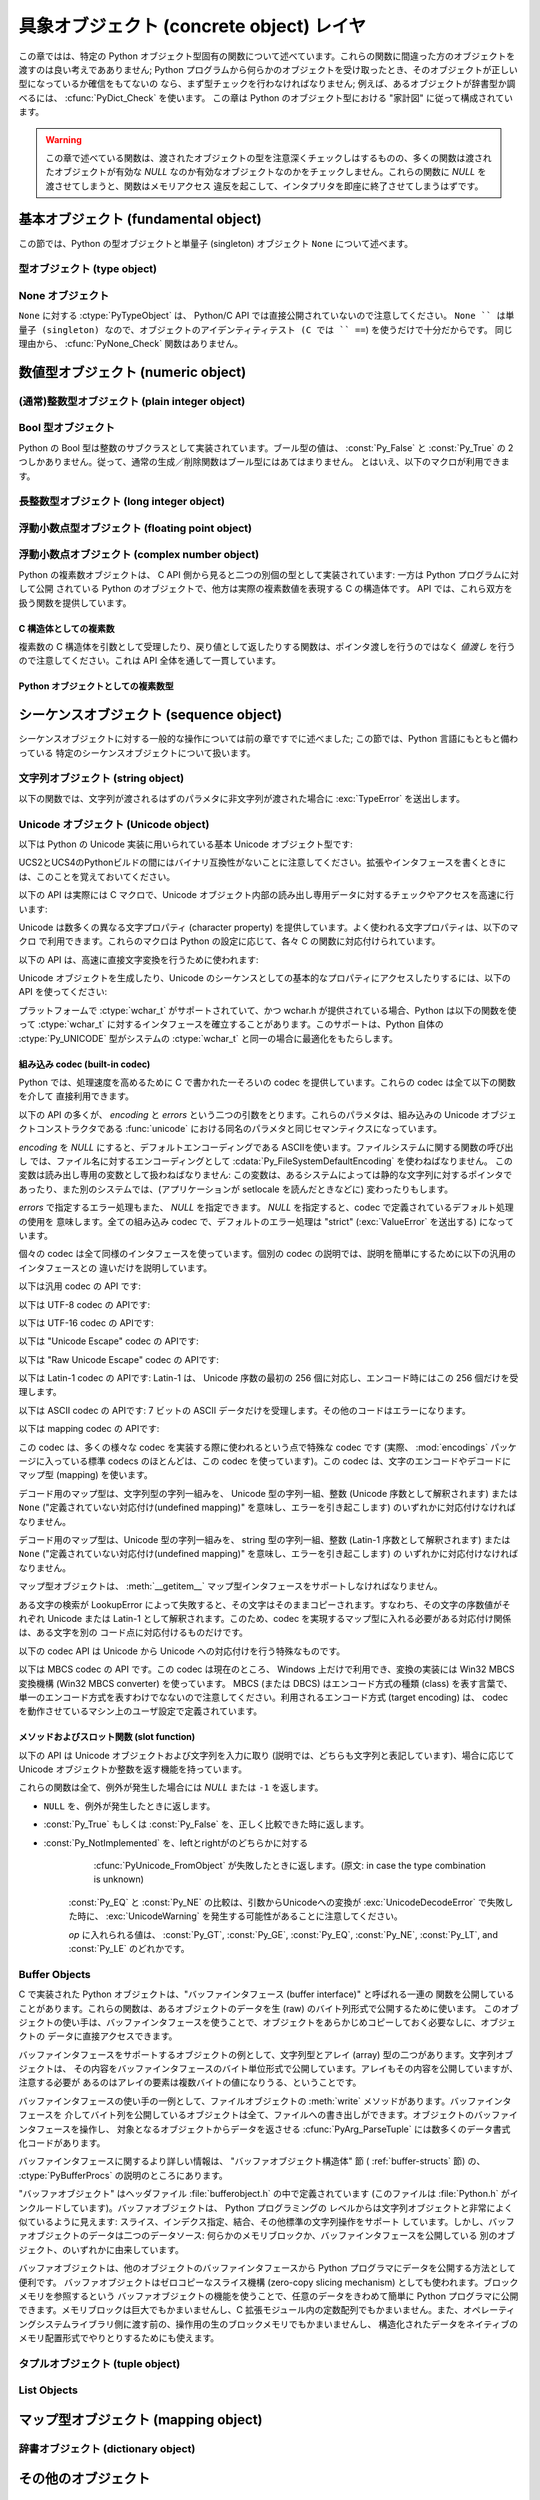 .. highlightlang:: c


.. _concrete:

*****************************************
具象オブジェクト (concrete object) レイヤ
*****************************************

この章ではは、特定の Python オブジェクト型固有の関数について述べています。これらの関数に間違った方のオブジェクトを渡すのは良い考えであありません;
Python プログラムから何らかのオブジェクトを受け取ったとき、そのオブジェクトが正しい型になっているか確信をもてないの
なら、まず型チェックを行わなければなりません; 例えば、あるオブジェクトが辞書型か調べるには、 :cfunc:`PyDict_Check` を使います。
この章は Python のオブジェクト型における "家計図" に従って構成されています。

.. warning::

   この章で述べている関数は、渡されたオブジェクトの型を注意深くチェックしはするものの、多くの関数は渡されたオブジェクトが有効な *NULL*
   なのか有効なオブジェクトなのかをチェックしません。これらの関数に *NULL* を渡させてしまうと、関数はメモリアクセス
   違反を起こして、インタプリタを即座に終了させてしまうはずです。


.. _fundamental:

基本オブジェクト (fundamental object)
=====================================

この節では、Python の型オブジェクトと単量子 (singleton)  オブジェクト ``None`` について述べます。


.. _typeobjects:

型オブジェクト (type object)
----------------------------

.. index:: object: type


.. ctype:: PyTypeObject

   組み込み型を記述する際に用いられる、オブジェクトを表す C 構造体です。


.. cvar:: PyObject* PyType_Type

   .. index:: single: TypeType (in module types)

   型オブジェクト自身の型オブジェクトです; Python レイヤにおける ``type`` や ``types.TypeType`` と同じオブジェクトです。


.. cfunction:: int PyType_Check(PyObject *o)

   オブジェクト *o* が型オブジェクトの場合に真を返します。標準型オブジェクトから導出されたサブタイプ (subtype) のインスタンスも
   含みます。その他の場合には偽を返します。


.. cfunction:: int PyType_CheckExact(PyObject *o)

   オブジェクト *o* が型オブジェクトの場合に真を返します。標準型のサブタイプの場合は含みません。その他の場合には偽を返します。

   .. versionadded:: 2.2


.. cfunction:: int PyType_HasFeature(PyObject *o, int feature)

   型オブジェクト *o* に、型機能 *feature* が設定されている場合に真を返します。型機能は各々単一ビットのフラグで表されます。


.. cfunction:: int PyType_IS_GC(PyObject *o)

   型オブジェクトが *o* が循環参照検出をサポートしている場合に真を返します; この関数は型機能フラグ :const:`Py_TPFLAGS_HAVE_GC`
   の設定状態をチェックします。

   .. versionadded:: 2.0


.. cfunction:: int PyType_IsSubtype(PyTypeObject *a, PyTypeObject *b)

   *a* が *b* のサブタイプの場合に真を返します。

   .. versionadded:: 2.2


.. cfunction:: PyObject* PyType_GenericAlloc(PyTypeObject *type, Py_ssize_t nitems)

   .. versionadded:: 2.2


.. cfunction:: PyObject* PyType_GenericNew(PyTypeObject *type, PyObject *args, PyObject *kwds)

   .. versionadded:: 2.2


.. cfunction:: int PyType_Ready(PyTypeObject *type)

   型オブジェクトの後始末処理 (finalize) を行います。この関数は全てのオブジェクトで初期化を完了するために呼び出されなくてはなりません。
   この関数は、基底クラス型から継承したスロットを型オブジェクトに追加する役割があります。成功した場合には ``0`` を返し、エラーの場合には ``-1``
   を返して例外情報を設定します。

   .. versionadded:: 2.2


.. _noneobject:

None オブジェクト
-----------------

.. index:: object: None

``None`` に対する :ctype:`PyTypeObject` は、 Python/C API では直接公開されていないので注意してください。
``None `` は単量子 (singleton) なので、オブジェクトのアイデンティティテスト (C では `` ==``) を使うだけで十分だからです。
同じ理由から、 :cfunc:`PyNone_Check` 関数はありません。


.. cvar:: PyObject* Py_None

   Python における ``None`` オブジェクトで、値がないことを表します。このオブジェクトにはメソッドがありません。リファレンスカウントに
   ついては、このオブジェクトも他のオブジェクトと同様に扱う必要があります。


.. cmacro:: Py_RETURN_NONE

   C 関数から :cdata:`Py_None` を戻す操作を適切に行うためのマクロです。


.. _numericobjects:

数値型オブジェクト (numeric object)
===================================

.. index:: object: numeric


.. _intobjects:

(通常)整数型オブジェクト (plain integer object)
-----------------------------------------------

.. index:: object: integer


.. ctype:: PyIntObject

   この :ctype:`PyObject` のサブタイプは Python の整数型オブジェクトを表現します。


.. cvar:: PyTypeObject PyInt_Type

   .. index:: single: IntType (in modules types)

   この :ctype:`PyTypeObject` のインスタンスは Python の (長整数でない)整数型を表現します。これは
   ``int`` や ``types.IntType`` と同じオブジェクトです。


.. cfunction:: int PyInt_Check(PyObject *o)

   *o* が :cdata:`PyInt_Type` 型か :cdata:`PyInt_Type` 型のサブタイプであるときに真を返します。

   .. versionchanged:: 2.2
      サブタイプを引数にとれるようになりました.


.. cfunction:: int PyInt_CheckExact(PyObject *o)

   *o* が :cdata:`PyInt_Type` 型で、かつ :cdata:`PyInt_Type` 型のサブタイプでないときに真を返します。

   .. versionadded:: 2.2


.. cfunction:: PyObject* PyInt_FromString(char *str, char **pend, int base)

   *str* の文字列値に基づいて、新たな :ctype:`PyIntObject` または :ctype:`PyLongObject` を返します。このとき
   *base* を基数として文字列を解釈します。 *pend* が *NULL* でなければ、 ``*pend`` は *str* 中で
   数が表現されている部分以後の先頭の文字のアドレスを指しています。 *base* が ``0`` ならば、 *str* の先頭の文字列に基づいて基数を決定します:
   もし *str* が ``'0x'`` または ``'0X'`` で始まっていれば、基数に 16 を使います; *str* が ``'0'``
   で始まっていれば、基数に 8 を使います; その他の場合には基数に 10 を使います。 *base* が ``0`` でなければ、 *base* は ``2``
   以上 ``36`` 以下の数でなければなりません。先頭に空白がある場合は無視されます。数字が全くない場合、 :exc:`ValueError` が送出
   されます。使用しているマシンの :ctype:`long int` 型で表現し切れないくらい大きな数が文字列に入っており、オーバフロー警告が抑制されていれば、
   :ctype:`PyLongObject` を返します。オーバフロー警告が抑制されていなければ、 *NULL* を返します。


.. cfunction:: PyObject* PyInt_FromLong(long ival)

   *ival* の値を使って新たな整数オブジェクトを生成します。

   現在の実装では、 ``-5`` から ``256`` までの全ての整数に対する整数オブジェクトの配列を保持するようにしており、
   この範囲の数を生成すると、実際には既存のオブジェクトに対する参照が返るようになっています。従って、 ``1`` の
   値を変えることすら可能です。変えてしまった場合の Python の挙動は未定義です :-)


.. cfunction:: PyObject* PyInt_FromSsize_t(Py_ssize_t ival)

   *ival* の値を使って新たな整数オブジェクトを生成します。値が ``LONG_MAX`` を超えている場合、長整数オブジェクトを返します。

   .. versionadded:: 2.5


.. cfunction:: long PyInt_AsLong(PyObject *io)

   オブジェクトがまだ :ctype:`PyIntObject` でなければまず型キャストを試み、次にその値を返します。
   エラーが発生した場合、 ``-1`` が返されます。その時呼び出し側は、 ``PyErr_Occurred()`` を使って、エラーが発生したのか、
   単に値が-1だったのかを判断するべきです。


.. cfunction:: long PyInt_AS_LONG(PyObject *io)

   オブジェクト *io* の値を返します。エラーチェックを行いません。


.. cfunction:: unsigned long PyInt_AsUnsignedLongMask(PyObject *io)

   オブジェクトがまだ :ctype:`PyIntObject` または :ctype:`PyLongObject` で
   なければまず型キャストを試み、次にその値を :ctype:`unsigned long` 型で返します。この関数はオーバフローをチェックしません。

   .. versionadded:: 2.3


.. cfunction:: unsigned PY_LONG_LONG PyInt_AsUnsignedLongLongMask(PyObject *io)

   オブジェクトがまだ :ctype:`PyIntObject` または :ctype:`PyLongObject` で
   なければまず型キャストを試み、次にその値を :ctype:`unsigned long long` 型で返します。オーバフローをチェックしません。

   .. versionadded:: 2.3


.. cfunction:: Py_ssize_t PyInt_AsSsize_t(PyObject *io)

   オブジェクトがまだ :ctype:`PyIntObject` でなければまず型キャストを試み、次にその値を :ctype:`Py_ssize_t` 型で返します。

   .. versionadded:: 2.5


.. cfunction:: long PyInt_GetMax()

   .. index:: single: LONG_MAX

   システムの知識に基づく、扱える最大の整数値 (システムのヘッダファイルに定義されている :const:`LONG_MAX`) を返します。


.. _boolobjects:

Bool 型オブジェクト
-------------------

Python の Bool 型は整数のサブクラスとして実装されています。ブール型の値は、 :const:`Py_False` と
:const:`Py_True` の 2 つしかありません。従って、通常の生成／削除関数はブール型にはあてはまりません。
とはいえ、以下のマクロが利用できます。

.. % Boolean Objects


.. cfunction:: int PyBool_Check(PyObject *o)

   *o* が :cdata:`PyBool_Type` の場合に真を返します。

   .. versionadded:: 2.3


.. cvar:: PyObject* Py_False

   Python における ``False`` オブジェクトです。このオブジェクトはメソッドを持ちません。参照カウントの点では、他のオブジェクトと同様に扱う必要が
   あります。


.. cvar:: PyObject* Py_True

   Python における ``True`` オブジェクトです。このオブジェクトはメソッドを持ちません。参照カウントの点では、他のオブジェクトと同様に扱う必要が
   あります。


.. cmacro:: Py_RETURN_FALSE

   :const:`Py_False` に適切な参照カウントのインクリメントを行って、関数から返すためのマクロです。

   .. versionadded:: 2.4


.. cmacro:: Py_RETURN_TRUE

   :const:`Py_True` に適切な参照カウントのインクリメントを行って、関数から返すためのマクロです。

   .. versionadded:: 2.4


.. cfunction:: int PyBool_FromLong(long v)

   *v* の値に応じて :const:`Py_True` または :const:`Py_False` への新しい参照を返します。

   .. versionadded:: 2.3


.. _longobjects:

長整数型オブジェクト (long integer object)
------------------------------------------

.. index:: object: long integer


.. ctype:: PyLongObject

   この :ctype:`PyObject` のサブタイプは長整数型を表現します。


.. cvar:: PyTypeObject PyLong_Type

   .. index:: single: LongType (in modules types)

   この :ctype:`PyTypeObject` のインスタンスは Python 長整数型を表現します。これは
   ``long`` や ``types.LongType`` と同じオブジェクトです。


.. cfunction:: int PyLong_Check(PyObject *p)

   引数が :ctype:`PyLongObject` か :ctype:`PyLongObject` のサブタイプのときに真を返します。

   .. versionchanged:: 2.2
      サブタイプを引数にとれるようになりました.


.. cfunction:: int PyLong_CheckExact(PyObject *p)

   引数が :ctype:`PyLongObject` 型で、かつ :ctype:`PyLongObject` 型のサブタイプでないときに真を返します。

   .. versionadded:: 2.2


.. cfunction:: PyObject* PyLong_FromLong(long v)

   *v* から新たな :ctype:`PyLongObject` オブジェクトを生成して返します。失敗のときには *NULL* を返します。


.. cfunction:: PyObject* PyLong_FromUnsignedLong(unsigned long v)

   C の :ctype:`unsigned long` 型から新たな :ctype:`PyLongObject` オブジェクトを生成して返します。
   失敗のときには *NULL* を返します。


.. cfunction:: PyObject* PyLong_FromLongLong(PY_LONG_LONG v)

   C の :ctype:`long long` 型から新たな :ctype:`PyLongObject` オブジェクトを生成して返します。失敗のときには
   *NULL* を返します。


.. cfunction:: PyObject* PyLong_FromUnsignedLongLong(unsigned PY_LONG_LONG v)

   C の :ctype:`unsigned long long` 型から新たな :ctype:`PyLongObject`
   オブジェクトを生成して返します。失敗のときには *NULL* を返します。


.. cfunction:: PyObject* PyLong_FromDouble(double v)

   *v* の整数部から新たな :ctype:`PyLongObject` オブジェクトを生成して返します。失敗のときには *NULL* を返します。


.. cfunction:: PyObject* PyLong_FromString(char *str, char **pend, int base)

   *str* の文字列値に基づいて、新たな :ctype:`PyLongObject` を返します。このとき *base* を基数として文字列を解釈します。
   *pend* が *NULL* でなければ、 ``*pend`` は *str* 中で数が表現されている部分以後の先頭の文字のアドレスを指しています。
   *base* が ``0`` ならば、 *str* の先頭の文字列に基づいて基数を決定します: もし *str* が ``'0x'`` または ``'0X'``
   で始まっていれば、基数に 16 を使います; *str* が ``'0'`` で始まっていれば、基数に 8 を使います; その他の場合には基数に 10 を
   使います。 *base* が ``0`` でなければ、 *base* は ``2`` 以上 ``36`` 以下の数でなければなりません。先頭に空白がある場合は
   無視されます。数字が全くない場合、 :exc:`ValueError` が送出されます。


.. cfunction:: PyObject* PyLong_FromUnicode(Py_UNICODE *u, Py_ssize_t length, int base)

   Unicode の数字配列を Python の長整数型に変換します。最初のパラメタ *u* は、 Unicode 文字列の最初の文字を指し、 *length*
   には文字数を指定し、 *base* には変換時の基数を指定します。基数は範囲 [2, 36] になければなりません; 範囲外の基数を指定すると、
   :exc:`ValueError` を送出します。

   .. versionadded:: 1.6


.. cfunction:: PyObject* PyLong_FromVoidPtr(void *p)

   Python 整数型または長整数型をポインタ *p* から生成します。ポインタに入れる値は :cfunc:`PyLong_AsVoidPtr` を使って
   得られるような値です。

   .. versionadded:: 1.5.2

   .. versionchanged:: 2.5
      整数値がLONG_MAXより大きい場合は、正の長整数を返します.


.. cfunction:: long PyLong_AsLong(PyObject *pylong)

   .. index::
      single: LONG_MAX
      single: OverflowError (built-in exception)

   *pylong* の指す長整数値を、 C の :ctype:`long` 型表現で返します。 *pylong* が :const:`LONG_MAX` よりも
   大きい場合、 :exc:`OverflowError` を送出します。


.. cfunction:: unsigned long PyLong_AsUnsignedLong(PyObject *pylong)

   .. index::
      single: ULONG_MAX
      single: OverflowError (built-in exception)

   *pylong* の指す長整数値を、 C の :ctype:`unsigned long` 型表現で返します。 *pylong* が
   :const:`ULONG_MAX` よりも大きい場合、 :exc:`OverflowError` を送出します。


.. cfunction:: PY_LONG_LONG PyLong_AsLongLong(PyObject *pylong)

   *pylong* の指す長整数値を、 C の :ctype:`long long` 型表現で返します。 *pylong* が :ctype:`long
   long` で表せない場合、 :exc:`OverflowError` を送出します。

   .. versionadded:: 2.2


.. cfunction:: unsigned PY_LONG_LONG PyLong_AsUnsignedLongLong(PyObject *pylong)

   *pylong* の指す値を、 C の :ctype:`unsigned long long` 型表現で返します。 *pylong* が
   :ctype:`unsigned long long` で表せない場合、正の値なら :exc:`OverflowError` を、負の値なら
   :exc:`TypeError` を送出します。

   .. versionadded:: 2.2


.. cfunction:: unsigned long PyLong_AsUnsignedLongMask(PyObject *io)

   Python 長整数値を、オーバフローチェックを行わずに C の :ctype:`unsigned long` 型表現で返します。

   .. versionadded:: 2.3


.. cfunction:: unsigned PY_LONG_LONG PyLong_AsUnsignedLongLongMask(PyObject *io)

   Python 長整数値を、オーバフローチェックを行わずに C の :ctype:`unsigned long long` 型表現で返します。

   .. versionadded:: 2.3


.. cfunction:: double PyLong_AsDouble(PyObject *pylong)

   *pylong* の指す値を、 C の :ctype:`double` 型表現で返します。 *pylong* が :ctype:`double`
   を使って近似表現できない場合、 :exc:`OverflowError` 例外を送出して ``-1.0`` を返します。


.. cfunction:: void* PyLong_AsVoidPtr(PyObject *pylong)

   Python の整数型か長整数型を指す *pylong* を、 C の :ctype:`void` ポインタに変換します。 *pylong* を変換できなければ、
   :exc:`OverflowError` を送出します。この関数は :cfunc:`PyLong_FromVoidPtr` で値を生成するときに使うような
   :ctype:`void` ポインタ型を生成できるだけです。

   .. versionadded:: 1.5.2

   .. versionchanged:: 2.5
      値が0..LONG_MAXの範囲の外だった場合、符号付き整数と符号無し整数の両方とも利用可能です.


.. _floatobjects:

浮動小数点型オブジェクト (floating point object)
------------------------------------------------

.. index:: object: floating point


.. ctype:: PyFloatObject

   この :ctype:`PyObject` のサブタイプは Python 浮動小数点型オブジェクトを表現します。


.. cvar:: PyTypeObject PyFloat_Type

   .. index:: single: FloatType (in modules types)

   この :ctype:`PyTypeObject` のインスタンスは Python 浮動小数点型を表現します。これは
   ``float`` や ``types.FloatType`` と同じオブジェクトです。


.. cfunction:: int PyFloat_Check(PyObject *p)

   引数が :ctype:`PyFloatObject` か :ctype:`PyFloatObject` のサブタイプのときに真を返します。

   .. versionchanged:: 2.2
      サブタイプを引数にとれるようになりました.


.. cfunction:: int PyFloat_CheckExact(PyObject *p)

   引数が :ctype:`PyFloatObject` 型で、かつ :ctype:`PyFloatObject` 型のサブタイプでないときに真を返します。

   .. versionadded:: 2.2


.. cfunction:: PyObject* PyFloat_FromString(PyObject *str, char **pend)

   *str* の文字列値をもとに :ctype:`PyFloatObject` オブジェクトを生成します。失敗すると *NULL* を返します。引数
   *pend* は無視されます。この引数は後方互換性のためだけに残されています。


.. cfunction:: PyObject* PyFloat_FromDouble(double v)

   *v* から :ctype:`PyFloatObject` オブジェクトを生成して返します。失敗すると *NULL* を返します。


.. cfunction:: double PyFloat_AsDouble(PyObject *pyfloat)

   *pyfloat* の指す値を、 C の :ctype:`double` 型表現で返します。


.. cfunction:: double PyFloat_AS_DOUBLE(PyObject *pyfloat)

   *pyfloat* の指す値を、 C の :ctype:`double` 型表現で返しますが、エラーチェックを行いません。


.. _complexobjects:

浮動小数点オブジェクト (complex number object)
----------------------------------------------

.. index:: object: complex number

Python の複素数オブジェクトは、 C API 側から見ると二つの別個の型として実装されています: 一方は Python プログラムに対して公開
されている Python のオブジェクトで、他方は実際の複素数値を表現する C の構造体です。 API では、これら双方を扱う関数を提供しています。


C 構造体としての複素数
^^^^^^^^^^^^^^^^^^^^^^

複素数の C 構造体を引数として受理したり、戻り値として返したりする関数は、ポインタ渡しを行うのではなく *値渡し* を行うので注意してください。これは
API 全体を通して一貫しています。


.. ctype:: Py_complex

   Python 複素数オブジェクトの値の部分に対応する C の構造体です。複素数オブジェクトを扱うほとんどの関数は、この型の構造体を
   場合に応じて入力や出力として使います。構造体は以下のように定義されています::

      typedef struct {
         double real;
         double imag;
      } Py_complex;


.. cfunction:: Py_complex _Py_c_sum(Py_complex left, Py_complex right)

   二つの複素数の和を C の :ctype:`Py_complex` 型で返します。


.. cfunction:: Py_complex _Py_c_diff(Py_complex left, Py_complex right)

   二つの複素数の差を C の :ctype:`Py_complex` 型で返します。


.. cfunction:: Py_complex _Py_c_neg(Py_complex complex)

   複素数 *complex* の符号反転 C の :ctype:`Py_complex` 型で返します。


.. cfunction:: Py_complex _Py_c_prod(Py_complex left, Py_complex right)

   二つの複素数の積を C の :ctype:`Py_complex` 型で返します。


.. cfunction:: Py_complex _Py_c_quot(Py_complex dividend, Py_complex divisor)

   二つの複素数の商を C の :ctype:`Py_complex` 型で返します。


.. cfunction:: Py_complex _Py_c_pow(Py_complex num, Py_complex exp)

   指数 *exp* の *num* 乗を C の :ctype:`Py_complex` 型で返します。


Python オブジェクトとしての複素数型
^^^^^^^^^^^^^^^^^^^^^^^^^^^^^^^^^^^


.. ctype:: PyComplexObject

   この :ctype:`PyObject` のサブタイプは Python の複素数オブジェクトを表現します。


.. cvar:: PyTypeObject PyComplex_Type

   この :ctype:`PyTypeObject` のインスタンスは Python の複素数型を表現します。
   Pythonの ``complex`` や ``types.ComplexType`` と同じオブジェクトです。


.. cfunction:: int PyComplex_Check(PyObject *p)

   引数が :ctype:`PyComplexObject` 型か :ctype:`PyComplexObject` 型のサブタイプのときに真を返します。

   .. versionchanged:: 2.2
      サブタイプを引数にとれるようになりました.


.. cfunction:: int PyComplex_CheckExact(PyObject *p)

   引数が :ctype:`PyComplexObject` 型で、かつ :ctype:`PyComplexObject` 型のサブタイプでないときに真を返します。

   .. versionadded:: 2.2


.. cfunction:: PyObject* PyComplex_FromCComplex(Py_complex v)

   C の :ctype:`Py_complex` 型から Python の複素数値を生成します。


.. cfunction:: PyObject* PyComplex_FromDoubles(double real, double imag)

   新たな :ctype:`PyComplexObject` オブジェクトを *real* と *imag* から生成します。


.. cfunction:: double PyComplex_RealAsDouble(PyObject *op)

   *op* の実数部分を C の :ctype:`double` 型で返します。


.. cfunction:: double PyComplex_ImagAsDouble(PyObject *op)

   *op* の虚数部分を C の :ctype:`double` 型で返します。


.. cfunction:: Py_complex PyComplex_AsCComplex(PyObject *op)

   複素数値 *op* から :ctype:`Py_complex` 型を生成します。


.. _sequenceobjects:

シーケンスオブジェクト (sequence object)
========================================

.. index:: object: sequence

シーケンスオブジェクトに対する一般的な操作については前の章ですでに述べました; この節では、Python 言語にもともと備わっている
特定のシーケンスオブジェクトについて扱います。


.. _stringobjects:

文字列オブジェクト (string object)
----------------------------------

以下の関数では、文字列が渡されるはずのパラメタに非文字列が渡された場合に :exc:`TypeError` を送出します。

.. index:: object: string


.. ctype:: PyStringObject

   この :ctype:`PyObject` のサブタイプは Python の文字列オブジェクトを表現します。


.. cvar:: PyTypeObject PyString_Type

   .. index:: single: StringType (in module types)

   この :ctype:`PyTypeObject` のインスタンスは Python の文字列型を表現します; このオブジェクトは Python レイヤにおける
   ``str`` や ``types.TypeType`` と同じです。 .


.. cfunction:: int PyString_Check(PyObject *o)

   *o* が文字列型か文字列型のサブタイプであるときに真を返します。

   .. versionchanged:: 2.2
      サブタイプを引数にとれるようになりました.


.. cfunction:: int PyString_CheckExact(PyObject *o)

   *o* が文字列型で、かつ文字列型のサブタイプでないときに真を返します。

   .. versionadded:: 2.2


.. cfunction:: PyObject* PyString_FromString(const char *v)

   *v* を値に持つ文字列オブジェクトを返します。失敗すると *NULL* を返します。パラメタ *v* は *NULL* であってはなりません;
   *NULL* かどうかはチェックしません。


.. cfunction:: PyObject* PyString_FromStringAndSize(const char *v, Py_ssize_t len)

   値が *v* で長さが *len* の新たな文字列オブジェクトを返します。失敗すると *NULL* を返します。 *v* が *NULL*
   の場合、文字列の中身は未初期化の状態になります。


.. cfunction:: PyObject* PyString_FromFormat(const char *format, ...)

   C 関数 :cfunc:`printf` 形式の *format* 文字列と可変個の引数をとり、書式化済みの文字列長を計算した上で、書式化を行った結果を
   値とする Python 文字列にして返します。可変個の引数部は C のデータ型でなくてはならず、かつ *format* 文字列内の書式指定文字 (format
   character) に一致する型でなくてはなりません。利用できる書式化文字は以下の通りです:

   .. % This should be exactly the same as the table in PyErr_Format.
   .. % One should just refer to the other.
   .. % The descriptions for %zd and %zu are wrong, but the truth is complicated
   .. % because not all compilers support the %z width modifier -- we fake it
   .. % when necessary via interpolating PY_FORMAT_SIZE_T.
   .. % %u, %lu, %zu should have "new in Python 2.5" blurbs.

   +--------------+---------------+----------------------------------------------+
   | 書式指定文字 | 型            | コメント                                     |
   +==============+===============+==============================================+
   | :attr:`%%`   | *n/a*         | 文字 % のリテラル。                          |
   +--------------+---------------+----------------------------------------------+
   | :attr:`%c`   | int           | C の整数型で表現される単一の文字。           |
   +--------------+---------------+----------------------------------------------+
   | :attr:`%d`   | int           | C の ``printf("%d")`` と全く同じ。            |
   +--------------+---------------+----------------------------------------------+
   | :attr:`%u`   | unsigned int  | C の ``printf("%u")`` と全く同じ。            |
   +--------------+---------------+----------------------------------------------+
   | :attr:`%ld`  | long          | C の ``printf("%ld")`` と全く同じ。           |
   +--------------+---------------+----------------------------------------------+
   | :attr:`%lu`  | unsigned long | C の ``printf("%lu")`` と全く同じ。           |
   +--------------+---------------+----------------------------------------------+
   | :attr:`%zd`  | Py_ssize_t    | C の ``printf("%zd")`` と全く同じ。           |
   +--------------+---------------+----------------------------------------------+
   | :attr:`%zu`  | size_t        | C の ``printf("%zu")`` と全く同じ。           |
   +--------------+---------------+----------------------------------------------+
   | :attr:`%i`   | int           | C の ``printf("%i")`` と全く同じ。            |
   +--------------+---------------+----------------------------------------------+
   | :attr:`%x`   | int           | C の ``printf("%x")`` と全く同じ。            |
   +--------------+---------------+----------------------------------------------+
   | :attr:`%s`   | char\*        | null で終端された C の文字列。               |
   +--------------+---------------+----------------------------------------------+
   | :attr:`%p`   | void\*        | C ポインタの 16                              |
   |              |               | 進表記。 ``printf("%p")``                     |
   |              |               | とほとんど同じだが、プラットフォームにおける |
   |              |               | ``printf`` の定義に関わりなく先頭にリテラル |
   |              |               | ``0x`` が付きます。                          |
   +--------------+---------------+----------------------------------------------+

   識別できない書式指定文字があった場合、残りの書式文字列はそのまま出力文字列にコピーされ、残りの引数は無視されます。


.. cfunction:: PyObject* PyString_FromFormatV(const char *format, va_list vargs)

   :func:`PyString_FromFormat` と同じです。ただし、こちらの関数は二つしか引数をとりません。


.. cfunction:: Py_ssize_t PyString_Size(PyObject *string)

   文字列オブジェクト *string* 内の文字列値の長さを返します。


.. cfunction:: Py_ssize_t PyString_GET_SIZE(PyObject *string)

   :cfunc:`PyString_Size` をマクロで実装したもので、エラーチェックを行いません。


.. cfunction:: char* PyString_AsString(PyObject *string)

   *string* の中身を NUL 文字終端された表現で返します。ポインタは *string* オブジェクトの内部バッファを指し、
   バッファのコピーを指すわけではありません。 ``PyString_FromStringAndSize(NULL, size)`` を使って
   生成した文字列でない限り、バッファ内のデータはいかなる変更もしてはなりません。この文字列をデアロケートしてはなりません。 *string* が Unicode
   オブジェクトの場合、この関数は *string* のデフォルトエンコーディング版を計算し、デフォルトエンコーディング版に対して操作を行います。
   *string* が文字列オブジェクトですらない場合、 :cfunc:`PyString_AsString` は *NULL* を返して
   :exc:`TypeError` を送出します。


.. cfunction:: char* PyString_AS_STRING(PyObject *string)

   :cfunc:`PyString_AsString` をマクロで実装したもので、エラーチェックを行いません。文字列オブジェクトだけをサポートします;
   Unicode オブジェクトを渡してはなりません。


.. cfunction:: int PyString_AsStringAndSize(PyObject *obj, char **buffer, Py_ssize_t *length)

   *obj* の中身を NUL 文字終端された表現にして、出力用の変数 *buffer* と *length* を使って返します。

   この関数は文字列オブジェクトと Unicode オブジェクトのどちらも入力として受理します。 Unicode オブジェクトの場合、オブジェクトを
   デフォルトエンコーディングでエンコードしたバージョン (default encoded version) を返します。 *length* が *NULL* の
   場合、値を返させるバッファには NUL 文字を入れてはなりません; NUL 文字が入っている場合、関数は ``-1`` を返し、
   :exc:`TypeError` を送出します。

   *buffer* は *obj* の内部文字列バッファを参照し、バッファのコピーを参照するわけではありません。
   ``PyString_FromStringAndSize(NULL, size)`` を使って生成した文字列でない限り、バッファ内のデータはいかなる変更も
   してはなりません。この文字列をデアロケートしてはなりません。

   *string* が Unicode オブジェクトの場合、この関数は *string* のデフォルトエンコーディング版を計算し、
   デフォルトエンコーディング版に対して操作を行います。 *string* が文字列オブジェクトですらない場合、
   :cfunc:`PyString_AsStringAndSize` は ``-1`` を返して :exc:`TypeError` を送出します。


.. cfunction:: void PyString_Concat(PyObject **string, PyObject *newpart)

   新しい文字列オブジェクトを *\*string* に作成し、 *newpart* の内容を *string* に追加します; 呼び出し側は新たな参照を所有
   することになります。 *string* の以前の値に対する参照は盗み取られます。新たな文字列を生成できなければ、 *string* に対する古い参照は無視され、
   *\*string* の値は *NULL* に設定されます; その際、適切な例外情報が設定されます。


.. cfunction:: void PyString_ConcatAndDel(PyObject **string, PyObject *newpart)

   新しい文字列オブジェクトを *\*string* に作成し、 *newpart* の内容を *string* に追加します。こちらのバージョンの関数は
   *newpart* への参照をデクリメントします。


.. cfunction:: int _PyString_Resize(PyObject **string, Py_ssize_t newsize)

   "変更不能" である文字列オブジェクトをサイズ変更する手段です。新たな文字列オブジェクトを作成するときにのみ使用してください;
   文字列がすでにコードの他の部分で使われているかもしれない場合には、この関数を使ってはなりません。入力する文字列オブジェクトの参照カウントが 1
   でない場合、この関数を呼び出すとエラーになります。左側値には、既存の文字列オブジェクトのアドレスを渡し (このアドレスには
   書き込み操作が起きるかもしれません)、新たなサイズを指定します。成功した場合、 *\*string* はサイズ変更された文字列オブジェクトを
   保持し、 ``0`` が返されます; *\*string* の値は、入力したときの値と異なっているかもしれません。文字列の再アロケーションに失敗した場合、
   *\*string* に入っていた元の文字列オブジェクトを解放し、 *\*string* を *NULL* にセットし、メモリ例外をセットし、 ``-1``
   を返します。


.. cfunction:: PyObject* PyString_Format(PyObject *format, PyObject *args)

   新たな文字列オブジェクトを  *format* と *args* から生成します。 ``format % args`` と似た働きです。引数 *args*
   はタプルでなければなりません。


.. cfunction:: void PyString_InternInPlace(PyObject **string)

   引数 *\*string* をインプレースで隔離 (intern) します。引数は Python 文字列オブジェクトを指すポインタへのアドレスで
   なくてはなりません。*\*string* と等しい、すでに隔離済みの文字列が存在する場合、そのオブジェクトを *\*string* に設定します
   (かつ、元の文字列オブジェクトの参照カウントをデクリメントし、すでに隔離済みの文字列オブジェクトの参照カウントをインクリメントします)。 (補足:
   参照カウントについては沢山説明して来ましtが、この関数は参照カウント中立 (reference-count-neutral) と考えてください;
   この関数では、関数の呼び出し後にオブジェクトに対して参照の所有権を持てるのは、関数を呼び出す前にすでに所有権を持っていた場合に限ります。)


.. cfunction:: PyObject* PyString_InternFromString(const char *v)

   :cfunc:`PyString_FromString` と  :cfunc:`PyString_InternInPlace` を組み合わせたもので、
   隔離済みの新たな文字列オブジェクトを返すか、同じ値を持つすでに隔離済みの文字列オブジェクトに対する新たな ("所有権を得た") 参照を返します。


.. cfunction:: PyObject* PyString_Decode(const char *s, Py_ssize_t size, const char *encoding, const char *errors)

   *size* からなるエンコード済みのバッファ *s* を *encoding* の名前で登録されている codec に
   渡してデコードし、オブジェクトを生成します。 *encoding* および *errors* は組み込み関数 :func:`unicode`
   に与える同名のパラメタと同じ意味を持ちます。使用する codec の検索は、 Python の codec レジストリを使って行います。codec
   が例外を送出した場合には *NULL* を返します。


.. cfunction:: PyObject* PyString_AsDecodedObject(PyObject *str, const char *encoding, const char *errors)

   文字列オブジェクトを *encoding* の名前で登録されている codec に渡してデコードし、Python オブジェクトを返します。 *encoding*
   および *errors* は文字列型の :meth:`encode` メソッドに与える同名のパラメタと同じ意味を持ちます。使用する codec の検索は、
   Python の codec レジストリを使って行います。codec が例外を送出した場合には *NULL* を返します。


.. cfunction:: PyObject* PyString_Encode(const char *s, Py_ssize_t size, const char *encoding, const char *errors)

   *size* で指定されたサイズの :ctype:`char` バッファを *encoding* の名前で登録されている codec に渡してエンコードし、
   Python オブジェクトを返します。 *encoding* および *errors* は文字列型の :meth:`encode`
   メソッドに与える同名のパラメタと同じ意味を持ちます。使用する codec の検索は、 Python の codec レジストリを使って行います。codec
   が例外を送出した場合には *NULL* を返します。


.. cfunction:: PyObject* PyString_AsEncodedObject(PyObject *str, const char *encoding, const char *errors)

   エンコード名 *encoding* で登録された codec を使って文字列オブジェクトをエンコードし、その結果を Python オブジェクト
   として返します。 *encoding* および *errors* は文字列型の :meth:`encode` メソッドに与える同名のパラメタと
   同じ意味を持ちます。使用する codec の検索は、 Python の codec レジストリを使って行います。codec が例外を送出した場合には
   *NULL* を返します。


.. _unicodeobjects:

Unicode オブジェクト (Unicode object)
-------------------------------------

.. sectionauthor:: Marc-Andre Lemburg <mal@lemburg.com>


以下は Python の Unicode 実装に用いられている基本 Unicode  オブジェクト型です:

.. % --- Unicode Type -------------------------------------------------------


.. ctype:: Py_UNICODE

   この型はUnicode序数(Unicode ordinal)を保持するための基礎単位として、 Pythonが内部的に使います。
   Pythonのデフォルトのビルドでは、 :ctype:`Py_UNICODE` として16-bit型を利用し、 Unicodeの値を内部ではUCS-2で保持します。
   UCS4版のPythonをビルドすることもできます。(最近の多くのLinuxディストリビューションでは UCS4版のPythonがついてきます)
   UCS4版ビルドでは :ctype:`Py_UNICODE` に32-bit型を利用し、内部ではUnicode データをUCS4で保持します。
   :ctype:`wchar_t` が利用できて、PythonのUnicodeに関するビルドオプションと
   一致するときは、 :ctype:`Py_UNICODE` は :ctype:`wchar_t` をtypedefでエイリアス
   され、ネイティブプラットフォームに対する互換性を高めます。それ以外のすべてのプラットフォームでは、 :ctype:`Py_UNICODE` は
   :ctype:`unsigned short` (UCS2) か :ctype:`unsigned long` (UCS4) の
   typedefによるエイリアスになります。

UCS2とUCS4のPythonビルドの間にはバイナリ互換性がないことに注意してください。拡張やインタフェースを書くときには、このことを覚えておいてください。


.. ctype:: PyUnicodeObject

   この :ctype:`PyObject` のサブタイプは Unicode オブジェクトを表現します。


.. cvar:: PyTypeObject PyUnicode_Type

   この :ctype:`PyTypeObject` のインスタンスは Python の Unicode 型を表現します。
   Pythonレイヤにおける ``unicode`` や ``types.UnicodeType`` と同じオブジェクトです。

以下の API は実際には C マクロで、Unicode オブジェクト内部の読み出し専用データに対するチェックやアクセスを高速に行います:


.. cfunction:: int PyUnicode_Check(PyObject *o)

   *o* が Unicode 文字列型か Unicode 文字列型のサブタイプであるときに真を返します。

   .. versionchanged:: 2.2
      サブタイプを引数にとれるようになりました.


.. cfunction:: int PyUnicode_CheckExact(PyObject *o)

   *o* が Unicode 文字列型で、かつ Unicode 文字列型のサブタイプでないときに真を返します。

   .. versionadded:: 2.2


.. cfunction:: Py_ssize_t PyUnicode_GET_SIZE(PyObject *o)

   オブジェクトのサイズを返します。 *o* は :ctype:`PyUnicodeObject` でなければなりません (チェックはしません)。


.. cfunction:: Py_ssize_t PyUnicode_GET_DATA_SIZE(PyObject *o)

   オブジェクトの内部バッファのサイズをバイト数で返します。 *o* は :ctype:`PyUnicodeObject` でなければなりません
   (チェックはしません)。


.. cfunction:: Py_UNICODE* PyUnicode_AS_UNICODE(PyObject *o)

   オブジェクト内部の :ctype:`Py_UNICODE` バッファへのポインタを返します。  *o* は :ctype:`PyUnicodeObject`
   でなければなりません (チェックはしません)。


.. cfunction:: const char* PyUnicode_AS_DATA(PyObject *o)

   オブジェクト内部バッファへのポインタを返します。  *o* は :ctype:`PyUnicodeObject` でなければなりません
   (チェックはしません)。

Unicode は数多くの異なる文字プロパティ (character property) を提供しています。よく使われる文字プロパティは、以下のマクロ
で利用できます。これらのマクロは Python の設定に応じて、各々 C の関数に対応付けられています。

.. % --- Unicode character properties ---------------------------------------


.. cfunction:: int Py_UNICODE_ISSPACE(Py_UNICODE ch)

   *ch* が空白文字かどうかに応じて 1 または 0 を返します。


.. cfunction:: int Py_UNICODE_ISLOWER(Py_UNICODE ch)

   *ch* が小文字かどうかに応じて 1 または 0 を返します。


.. cfunction:: int Py_UNICODE_ISUPPER(Py_UNICODE ch)

   *ch* が大文字かどうかに応じて 1 または 0 を返します。


.. cfunction:: int Py_UNICODE_ISTITLE(Py_UNICODE ch)

   *ch* がタイトルケース文字 (titlecase character) かどうかに応じて 1 または 0 を返します。


.. cfunction:: int Py_UNICODE_ISLINEBREAK(Py_UNICODE ch)

   *ch* が改行文字かどうかに応じて 1 または 0 を返します。


.. cfunction:: int Py_UNICODE_ISDECIMAL(Py_UNICODE ch)

   *ch* が 10 進の数字文字かどうかに応じて 1 または 0 を返します。


.. cfunction:: int Py_UNICODE_ISDIGIT(Py_UNICODE ch)

   *ch* が 2 進の数字文字かどうかに応じて 1 または 0 を返します。


.. cfunction:: int Py_UNICODE_ISNUMERIC(Py_UNICODE ch)

   *ch* が数字文字かどうかに応じて 1 または 0 を返します。


.. cfunction:: int Py_UNICODE_ISALPHA(Py_UNICODE ch)

   *ch* がアルファベット文字かどうかに応じて 1 または 0 を返します。


.. cfunction:: int Py_UNICODE_ISALNUM(Py_UNICODE ch)

   *ch* が英数文字かどうかに応じて 1 または 0 を返します。

以下の API は、高速に直接文字変換を行うために使われます:


.. cfunction:: Py_UNICODE Py_UNICODE_TOLOWER(Py_UNICODE ch)

   *ch* を小文字に変換したものを返します。


.. cfunction:: Py_UNICODE Py_UNICODE_TOUPPER(Py_UNICODE ch)

   *ch* を大文字に変換したものを返します。


.. cfunction:: Py_UNICODE Py_UNICODE_TOTITLE(Py_UNICODE ch)

   *ch* をタイトルケース文字に変換したものを返します。


.. cfunction:: int Py_UNICODE_TODECIMAL(Py_UNICODE ch)

   *ch* を 10 進の正の整数に変換したものを返します。不可能ならば ``-1`` を返します。このマクロは例外を送出しません。


.. cfunction:: int Py_UNICODE_TODIGIT(Py_UNICODE ch)

   *ch* を一桁の 2 進整数に変換したものを返します。不可能ならば ``-1`` を返します。このマクロは例外を送出しません。


.. cfunction:: double Py_UNICODE_TONUMERIC(Py_UNICODE ch)

   *ch* を :ctype:`double` に変換したものを返します。不可能ならば ``-1.0`` を返します。このマクロは例外を送出しません。

Unicode オブジェクトを生成したり、Unicode のシーケンスとしての基本的なプロパティにアクセスしたりするには、以下の API を使ってください:

.. % --- Plain Py_UNICODE ---------------------------------------------------


.. cfunction:: PyObject* PyUnicode_FromUnicode(const Py_UNICODE *u, Py_ssize_t size)

   *size* で指定された長さを持つ Py_UNICODE 型バッファ *u*  から Unicode オブジェクトを生成します。 *u* を *NULL*
   にしてもよく、その場合オブジェクトの内容は未定義です。バッファに必要な情報を埋めるのはユーザの責任です。バッファの内容は新たなオブジェクトに
   コピーされます。バッファが *NULL* でない場合、戻り値は共有されたオブジェクトになることがあります。従って、この関数が返す Unicode
   オブジェクトを変更してよいのは *u* が *NULL* のときだけです。


.. cfunction:: Py_UNICODE* PyUnicode_AsUnicode(PyObject *unicode)

   Unicode オブジェクトの内部バッファ :ctype:`Py_UNICODE` に対する読み出し専用のポインタを返します。 *unicode* が
   Unicode オブジェクトでなければ *NULL* を返します。


.. cfunction:: Py_ssize_t PyUnicode_GetSize(PyObject *unicode)

   Unicode オブジェクトの長さを返します。


.. cfunction:: PyObject* PyUnicode_FromEncodedObject(PyObject *obj, const char *encoding, const char *errors)

   あるエンコード方式でエンコードされたオブジェクト *obj* を Unicode オブジェクトに型強制して、参照カウントをインクリメントして返します。

   型強制は以下のようにして行われます:

   文字列やその他の char バッファ互換オブジェクトの場合、オブジェクトは *encoding* に従ってデコードされます。このとき *error* で
   定義されたエラー処理を用います。これら二つの引数は *NULL* にでき、その場合デフォルト値が使われます (詳細は次の節を参照してください)

   その他のUnicodeオブジェクトを含むオブジェクトは :exc:`TypeError` 例外を引き起こします。

   この API は、エラーが生じたときには *NULL* を返します。呼び出し側は返されたオブジェクトを decref する責任があります。


.. cfunction:: PyObject* PyUnicode_FromObject(PyObject *obj)

   ``PyUnicode_FromEncodedObject(obj, NULL, "strict")`` を行うショートカットで、インタプリタは Unicode
   への型強制が必要な際に常にこの関数を使います。

プラットフォームで :ctype:`wchar_t` がサポートされていて、かつ wchar.h が提供されている場合、Python は以下の関数を使って
:ctype:`wchar_t` に対するインタフェースを確立することがあります。このサポートは、Python 自体の :ctype:`Py_UNICODE`
型がシステムの :ctype:`wchar_t` と同一の場合に最適化をもたらします。

.. % --- wchar_t support for platforms which support it ---------------------


.. cfunction:: PyObject* PyUnicode_FromWideChar(const wchar_t *w, Py_ssize_t size)

   *size* の :ctype:`wchar_t` バッファ *w* から Unicode オブジェクトを生成します。失敗すると *NULL* を返します。


.. cfunction:: Py_ssize_t PyUnicode_AsWideChar(PyUnicodeObject *unicode, wchar_t *w, Py_ssize_t size)

   Unicode オブジェクトの内容を :ctype:`wchar_t` バッファ *w* にコピーします。最大で *size* 個の
   :ctype:`wchar_t` 文字を (末尾の 0-終端文字を除いて) コピーします。コピーした :ctype:`wchar_t`
   文字の個数を返します。エラーの時には -1 を返します。 :ctype:`wchar_t` 文字列は 0-終端されている場合も、されていない場合も
   あります。関数の呼び出し手の責任で、アプリケーションの必要に応じて :ctype:`wchar_t` 文字列を 0-終端してください。


.. _builtincodecs:

組み込み codec (built-in codec)
^^^^^^^^^^^^^^^^^^^^^^^^^^^^^^^

Python では、処理速度を高めるために C で書かれた一そろいの codec を提供しています。これらの codec は全て以下の関数を介して
直接利用できます。

以下の API の多くが、 *encoding* と *errors* という二つの引数をとります。これらのパラメタは、組み込みの Unicode
オブジェクトコンストラクタである :func:`unicode` における同名のパラメタと同じセマンティクスになっています。

*encoding* を *NULL* にすると、デフォルトエンコーディングである ASCIIを使います。ファイルシステムに関する関数の呼び出し
では、ファイル名に対するエンコーディングとして :cdata:`Py_FileSystemDefaultEncoding` を使わねばなりません。
この変数は読み出し専用の変数として扱わねばなりません: この変数は、あるシステムによっては静的な文字列に対するポインタで
あったり、また別のシステムでは、(アプリケーションが setlocale を読んだときなどに) 変わったりもします。

*errors* で指定するエラー処理もまた、 *NULL* を指定できます。 *NULL* を指定すると、codec で定義されているデフォルト処理の使用を
意味します。全ての組み込み codec で、デフォルトのエラー処理は "strict" (:exc:`ValueError` を送出する) になっています。

個々の codec は全て同様のインタフェースを使っています。個別の codec の説明では、説明を簡単にするために以下の汎用のインタフェースとの
違いだけを説明しています。

以下は汎用 codec の API です:

.. % --- Generic Codecs -----------------------------------------------------


.. cfunction:: PyObject* PyUnicode_Decode(const char *s, Py_ssize_t size, const char *encoding, const char *errors)

   何らかのエンコード方式でエンコードされた、 *size* バイトの文字列 *s* をデコードして Unicode オブジェクトを生成します。
   *encoding* と *errors* は、組み込み関数 unicode() の同名のパラメタと同じ意味を持ちます。使用する codec の検索は、
   Python の codec レジストリを使って行います。codec が例外を送出した場合には *NULL* を返します。


.. cfunction:: PyObject* PyUnicode_Encode(const Py_UNICODE *s, Py_ssize_t size, const char *encoding, const char *errors)

   *size* で指定されたサイズの :ctype:`Py_UNICODE` バッファをエンコードした Python 文字列オブジェクトを返します。
   *encoding* および *errors* は Unicode 型の :meth:`encode` メソッドに与える同名のパラメタと
   同じ意味を持ちます。使用する codec の検索は、 Python の codec レジストリを使って行います。codec が例外を送出した場合には
   *NULL* を返します。


.. cfunction:: PyObject* PyUnicode_AsEncodedString(PyObject *unicode, const char *encoding, const char *errors)

   Unicode オブジェクトをエンコードし、その結果を Python 文字列オブジェクトとして返します。 *encoding* および *errors* は
   Unicode 型の :meth:`encode` メソッドに与える同名のパラメタと同じ意味を持ちます。使用する codec の検索は、 Python の
   codec レジストリを使って行います。codec が例外を送出した場合には *NULL* を返します。

以下は UTF-8 codec の APIです:

.. % --- UTF-8 Codecs -------------------------------------------------------


.. cfunction:: PyObject* PyUnicode_DecodeUTF8(const char *s, Py_ssize_t size, const char *errors)

   UTF-8 でエンコードされた *size* バイトの文字列 *s* から Unicode オブジェクトを生成します。codec が例外を送出した場合には
   *NULL* を返します。


.. cfunction:: PyObject* PyUnicode_DecodeUTF8Stateful(const char *s, Py_ssize_t size, const char *errors, Py_ssize_t *consumed)

   *consumed* が *NULL* の場合、 :cfunc:`PyUnicode_DecodeUTF8` と同じように動作します。 *consumed* が
   *NULL* でない場合、 :cfunc:`PyUnicode_DecodeUTF8Stateful` は末尾の不完全な UTF-8 バイト列
   をエラーとみなしません。これらのバイト列はデコードされず、デコードされたバイト数を *consumed* に返します。

   .. versionadded:: 2.4


.. cfunction:: PyObject* PyUnicode_EncodeUTF8(const Py_UNICODE *s, Py_ssize_t size, const char *errors)

   *size* で指定された長さを持つ :ctype:`Py_UNICODE` 型バッファを UTF-8 でエンコードし、 Python
   文字列オブジェクトにして返します。 codec が例外を送出した場合には *NULL* を返します。


.. cfunction:: PyObject* PyUnicode_AsUTF8String(PyObject *unicode)

   UTF-8 で Unicode オブジェクトをエンコードし、結果を Python 文字列オブジェクトとして返します。エラー処理は "strict" です。
   codec が例外を送出した場合には *NULL* を返します。

以下は UTF-16 codec の APIです:

.. % --- UTF-16 Codecs ------------------------------------------------------ */


.. cfunction:: PyObject* PyUnicode_DecodeUTF16(const char *s, Py_ssize_t size, const char *errors, int *byteorder)

   UTF-16 でエンコードされたバッファ *s* から *size* バイトデコードして、結果を Unicode オブジェクトで返します。 *errors*
   は (*NULL* でない場合) エラー処理方法を定義します。デフォルト値は "strict" です。

   *byteorder* が *NULL* でない場合、デコード機構は以下のように指定されたバイト整列 (byte order) に従ってデコードを開始
   します::

      *byteorder == -1: リトルエンディアン
      *byteorder == 0:  ネイティブ
      *byteorder == 1:  ビッグエンディアン

   その後、入力データ中に見つかった全てのバイト整列マーカ  (byte order mark, BOM) に従って、バイト整列を切り替えます。 BOM
   はデコード結果の Unicode 文字列中にはコピーされません。デコードを完結した後、*\*byteorder* は入力データの終点現在に
   おけるバイト整列に設定されます。

   *byteorder* が *NULL* の場合、 codec はネイティブバイト整列のモードで開始します。

   codec が例外を送出した場合には *NULL* を返します。


.. cfunction:: PyObject* PyUnicode_DecodeUTF16Stateful(const char *s, Py_ssize_t size, const char *errors, int *byteorder, Py_ssize_t *consumed)

   *consumed* が *NULL* の場合、 :cfunc:`PyUnicode_DecodeUTF16` と同じように動作します。 *consumed* が
   *NULL* でない場合、 :cfunc:`PyUnicode_DecodeUTF16Stateful` は末尾の不完全な UTF-16 バイト列
   (奇数長のバイト列や分割されたサロゲートペア) をエラーとみなしません。これらのバイト列はデコードされず、デコードされたバイト数を *consumed*
   に返します。

   .. versionadded:: 2.4


.. cfunction:: PyObject* PyUnicode_EncodeUTF16(const Py_UNICODE *s, Py_ssize_t size, const char *errors, int byteorder)

   *s* 中の Unicode データを UTF-16 でエンコードした結果が入っている Python 文字列オブジェクトを返します。 *byteorder* が
   ``0`` でない場合、出力は以下のバイト整列指定に従って書き出されます::

      byteorder == -1: リトルエンディアン
      byteorder == 0:  ネイティブ (BOM マーカを書き出します)
      byteorder == 1:  ビッグエンディアン

   バイトオーダが ``0`` の場合、出力結果となる文字列は常に Unicode BOM マーカ (U+FEFF) で始まります。それ以外のモードでは、 BOM
   マーカを頭につけません。

   *Py_UNICODE_WIDE* が定義されている場合、単一の :ctype:`Py_UNICODE` 値はサロゲートペアとして表現されることがあります。
   *Py_UNICODE_WIDE* が定義されていなければ、各 :ctype:`Py_UNICODE` 値は UCS-2 文字として表現されます。

   codec が例外を送出した場合には *NULL* を返します。


.. cfunction:: PyObject* PyUnicode_AsUTF16String(PyObject *unicode)

   ネイティブバイトオーダの UTF-16 でエンコードされた Python 文字列を返します。文字列は常に BOM マーカから始まります。エラー処理は
   "strict" です。 codec が例外を送出した場合には *NULL* を返します。

以下は "Unicode Escape" codec の APIです:

.. % --- Unicode-Escape Codecs ----------------------------------------------


.. cfunction:: PyObject* PyUnicode_DecodeUnicodeEscape(const char *s, Py_ssize_t size, const char *errors)

   Unicode-Escape でエンコードされた *size* バイトの文字列 *s* から Unicode オブジェクトを生成します。codec
   が例外を送出した場合には *NULL* を返します。


.. cfunction:: PyObject* PyUnicode_EncodeUnicodeEscape(const Py_UNICODE *s, Py_ssize_t size)

   *size* で指定された長さを持つ :ctype:`Py_UNICODE` 型バッファを Unicode-Escape でエンコードし、 Python
   文字列オブジェクトにして返します。 codec が例外を送出した場合には *NULL* を返します。


.. cfunction:: PyObject* PyUnicode_AsUnicodeEscapeString(PyObject *unicode)

   Unicode-Escape で Unicode オブジェクトをエンコードし、結果を  Python 文字列オブジェクトとして返します。エラー処理は
   "strict" です。 codec が例外を送出した場合には *NULL* を返します。

以下は "Raw Unicode Escape" codec の APIです:

.. % --- Raw-Unicode-Escape Codecs ------------------------------------------


.. cfunction:: PyObject* PyUnicode_DecodeRawUnicodeEscape(const char *s, Py_ssize_t size, const char *errors)

   Raw-Unicode-Escape でエンコードされた *size* バイトの文字列 *s* から Unicode オブジェクトを生成します。codec
   が例外を送出した場合には *NULL* を返します。


.. cfunction:: PyObject* PyUnicode_EncodeRawUnicodeEscape(const Py_UNICODE *s, Py_ssize_t size, const char *errors)

   *size* で指定された長さを持つ :ctype:`Py_UNICODE` 型バッファを Raw-Unicode-Escape でエンコードし、 Python
   文字列オブジェクトにして返します。 codec が例外を送出した場合には *NULL* を返します。


.. cfunction:: PyObject* PyUnicode_AsRawUnicodeEscapeString(PyObject *unicode)

   Raw-Unicode-Escape で Unicode オブジェクトをエンコードし、結果を  Python 文字列オブジェクトとして返します。エラー処理は
   "strict" です。 codec が例外を送出した場合には *NULL* を返します。

以下は Latin-1 codec の APIです: Latin-1 は、 Unicode 序数の最初の 256 個に対応し、エンコード時にはこの 256
個だけを受理します。

.. % --- Latin-1 Codecs -----------------------------------------------------


.. cfunction:: PyObject* PyUnicode_DecodeLatin1(const char *s, Py_ssize_t size, const char *errors)

   Latin-1 でエンコードされた *size* バイトの文字列 *s* から Unicode オブジェクトを生成します。codec が例外を送出した場合には
   *NULL* を返します。


.. cfunction:: PyObject* PyUnicode_EncodeLatin1(const Py_UNICODE *s, Py_ssize_t size, const char *errors)

   *size* で指定された長さを持つ :ctype:`Py_UNICODE` 型バッファを Latin-1 でエンコードし、 Python
   文字列オブジェクトにして返します。 codec が例外を送出した場合には *NULL* を返します。


.. cfunction:: PyObject* PyUnicode_AsLatin1String(PyObject *unicode)

   Latin-1 で Unicode オブジェクトをエンコードし、結果を Python 文字列オブジェクトとして返します。エラー処理は "strict" です。
   codec が例外を送出した場合には *NULL* を返します。

以下は ASCII codec の APIです: 7 ビットの ASCII データだけを受理します。その他のコードはエラーになります。

.. % --- ASCII Codecs -------------------------------------------------------


.. cfunction:: PyObject* PyUnicode_DecodeASCII(const char *s, Py_ssize_t size, const char *errors)

   ASCII でエンコードされた *size* バイトの文字列 *s* から Unicode オブジェクトを生成します。codec が例外を送出した場合には
   *NULL* を返します。


.. cfunction:: PyObject* PyUnicode_EncodeASCII(const Py_UNICODE *s, Py_ssize_t size, const char *errors)

   *size* で指定された長さを持つ :ctype:`Py_UNICODE` 型バッファを ASCII でエンコードし、 Python
   文字列オブジェクトにして返します。 codec が例外を送出した場合には *NULL* を返します。


.. cfunction:: PyObject* PyUnicode_AsASCIIString(PyObject *unicode)

   ASCII で Unicode オブジェクトをエンコードし、結果を Python 文字列オブジェクトとして返します。エラー処理は "strict" です。
   codec が例外を送出した場合には *NULL* を返します。

以下は mapping codec の APIです:

.. % --- Character Map Codecs -----------------------------------------------

この codec は、多くの様々な codec を実装する際に使われるという点で特殊な codec です (実際、 :mod:`encodings`
パッケージに入っている標準 codecs のほとんどは、この codec を使っています)。この codec は、文字のエンコードやデコードにマップ型
(mapping) を使います。

デコード用のマップ型は、文字列型の字列一組みを、 Unicode 型の字列一組、整数 (Unicode 序数として解釈されます) または ``None``
("定義されていない対応付け(undefined mapping)" を意味し、エラーを引き起こします) のいずれかに対応付けなければなりません。

デコード用のマップ型は、Unicode 型の字列一組みを、 string 型の字列一組、整数 (Latin-1 序数として解釈されます) または
``None`` ("定義されていない対応付け(undefined mapping)" を意味し、エラーを引き起こします) の
いずれかに対応付けなければなりません。

マップ型オブジェクトは、 :meth:`__getitem__` マップ型インタフェースをサポートしなければなりません。

ある文字の検索が LookupError によって失敗すると、その文字はそのままコピーされます。すなわち、その文字の序数値がそれぞれ  Unicode または
Latin-1 として解釈されます。このため、codec を実現するマップ型に入れる必要がある対応付け関係は、ある文字を別の
コード点に対応付けるものだけです。


.. cfunction:: PyObject* PyUnicode_DecodeCharmap(const char *s, Py_ssize_t size, PyObject *mapping, const char *errors)

   エンコードされた *size* バイトの文字列 *s* から  *mapping* に指定されたオブジェクトを使って Unicode オブジェクトを
   生成します。codec が例外を送出した場合には *NULL* を返します。
   もし、 *mapping* が *NULL* だった場合、latin-1でデコーディングされます。それ以外の場合では、 *mapping* はbyteに対する辞書マップ
   (訳注: sに含まれる文字のunsignedな値をint型でキーとして、値として変換対象の Unicode文字を表すUnicode文字列になっているような辞書)
   か、ルックアップテーブルとして扱われるunicode文字列です。

   文字列(訳注: mappingがunicode文字列として渡された場合)の長さより大きい byte値や、(訳注: mappingにしたがって変換した結果が)
   U+FFFE "characters" になる Byte値は、"undefined mapping" として扱われます。

   .. versionchanged:: 2.4
      mapping引数としてunicodeが使えるようになりました.


.. cfunction:: PyObject* PyUnicode_EncodeCharmap(const Py_UNICODE *s, Py_ssize_t size, PyObject *mapping, const char *errors)

   *size* で指定された長さを持つ :ctype:`Py_UNICODE` 型バッファを *mapping* に指定されたオブジェクトを使ってエンコードし、
   Python 文字列オブジェクトにして返します。 codec が例外を送出した場合には *NULL* を返します。


.. cfunction:: PyObject* PyUnicode_AsCharmapString(PyObject *unicode, PyObject *mapping)

   Unicode オブジェクトを *mapping* に指定されたオブジェクトを使ってエンコードし、結果を Python 文字列オブジェクトとして返します。
   エラー処理は "strict" です。 codec が例外を送出した場合には *NULL* を返します。

以下の codec API は Unicode から Unicode への対応付けを行う特殊なものです。


.. cfunction:: PyObject* PyUnicode_TranslateCharmap(const Py_UNICODE *s, Py_ssize_t size, PyObject *table, const char *errors)

   *で* 指定された長さを持つ :ctype:`Py_UNICODE` バッファを、文字変換マップ *table* を適用して変換し、変換結果を Unicode
   オブジェクトで返します。codec が例外を発行した場合には *NULL* を返します。

   対応付けを行う *table* は、 Unicode 序数を表す整数を Unicode 序数を表す整数または ``None`` に対応付けます。
   (``None`` の場合にはその文字を削除します)

   対応付けテーブルが提供する必要があるメソッドは :meth:`__getitem__` インタフェースだけです; 従って、辞書や
   シーケンス型を使ってもうまく動作します。対応付けを行っていない (:exc:`LookupError` を起こすような) 文字序数に対しては、
   変換は行わず、そのままコピーします。

以下は MBCS codec の API です。この codec は現在のところ、 Windows 上だけで利用でき、変換の実装には Win32 MBCS
変換機構 (Win32 MBCS converter) を使っています。 MBCS (または DBCS) はエンコード方式の種類 (class)
を表す言葉で、単一のエンコード方式を表すわけでなないので注意してください。利用されるエンコード方式 (target encoding) は、 codec
を動作させているマシン上のユーザ設定で定義されています。

.. % --- MBCS codecs for Windows --------------------------------------------


.. cfunction:: PyObject* PyUnicode_DecodeMBCS(const char *s, Py_ssize_t size, const char *errors)

   MBCS でエンコードされた *size* バイトの文字列 *s* から Unicode オブジェクトを生成します。codec が例外を送出した場合には
   *NULL* を返します。


.. cfunction:: PyObject* PyUnicode_DecodeMBCSStateful(const char *s, int size, const char *errors, int *consumed)

   *consumed* が *NULL* のとき、 :cfunc:`PyUnicode_DecodeMBCS` と同じ動作をします。
   *consumed* が *NULL* でないとき、 :cfunc:`PyUnicode_DecodeMBCSStateful` は
   文字列の最後にあるマルチバイト文字の前半バイトをデコードせず、 *consumed* にデコードしたバイト数を格納します。

   .. versionadded:: 2.5


.. cfunction:: PyObject* PyUnicode_EncodeMBCS(const Py_UNICODE *s, Py_ssize_t size, const char *errors)

   *size* で指定された長さを持つ :ctype:`Py_UNICODE` 型バッファを MBCS でエンコードし、 Python
   文字列オブジェクトにして返します。 codec が例外を送出した場合には *NULL* を返します。


.. cfunction:: PyObject* PyUnicode_AsMBCSString(PyObject *unicode)

   MBCS で Unicode オブジェクトをエンコードし、結果を Python 文字列オブジェクトとして返します。エラー処理は "strict" です。
   codec が例外を送出した場合には *NULL* を返します。

.. % --- Methods & Slots ----------------------------------------------------


.. _unicodemethodsandslots:

メソッドおよびスロット関数 (slot function)
^^^^^^^^^^^^^^^^^^^^^^^^^^^^^^^^^^^^^^^^^^

以下の API は Unicode オブジェクトおよび文字列を入力に取り (説明では、どちらも文字列と表記しています)、場合に応じて Unicode
オブジェクトか整数を返す機能を持っています。

これらの関数は全て、例外が発生した場合には *NULL* または ``-1`` を返します。


.. cfunction:: PyObject* PyUnicode_Concat(PyObject *left, PyObject *right)

   二つの文字列を結合して、新たな Unicode 文字列を生成します。


.. cfunction:: PyObject* PyUnicode_Split(PyObject *s, PyObject *sep, Py_ssize_t maxsplit)

   Unicode 文字列のリストを分割して、 Unicode 文字列からなるリストを返します。 *sep* が *NULL* の場合、全ての空白文字を使って
   分割を行います。それ以外の場合、指定された文字を使って分割を行います。最大で *maxsplit* 個までの分割を行います。 *maxsplit*
   が負ならば分割数に制限を設けません。分割結果のリスト内には分割文字は含みません。


.. cfunction:: PyObject* PyUnicode_Splitlines(PyObject *s, int keepend)

   Unicode 文字列を改行文字で区切り、Unicode 文字列からなるリストを返します。CRLF は一個の改行文字とみなします。 *keepend* が 0
   の場合、分割結果のリスト内に改行文字を含めません。


.. cfunction:: PyObject* PyUnicode_Translate(PyObject *str, PyObject *table, const char *errors)

   文字列に文字変換マップ *table* を適用して変換し、変換結果を  Unicode オブジェクトで返します。

   対応付けを行う *table* は、 Unicode 序数を表す整数を Unicode 序数を表す整数または ``None`` に対応付けます。
   (``None`` の場合にはその文字を削除します)

   対応付けテーブルが提供する必要があるメソッドは :meth:`__getitem__` インタフェースだけです; 従って、辞書や
   シーケンス型を使ってもうまく動作します。対応付けを行っていない (:exc:`LookupError` を起こすような) 文字序数に対しては、
   変換は行わず、そのままコピーします。

   *errors* は codecs で通常使われるのと同じ意味を持ちます。 *errors* は *NULL* にしてもよく、デフォルトエラー処理の
   使用を意味します。


.. cfunction:: PyObject* PyUnicode_Join(PyObject *separator, PyObject *seq)

   指定した *separator* で文字列からなるシーケンスを連結 (join) し、連結結果を Unicode 文字列で返します。


.. cfunction:: int PyUnicode_Tailmatch(PyObject *str, PyObject *substr, Py_ssize_t start, Py_ssize_t end, int direction)

   *substr* が指定された末尾条件 (*direction* == -1 は前方一致、 *direction* ==1 は後方一致) で
   *str*[*start*:*end*] とマッチする場合に 1 を返し、それ以外の場合には 0 を返します。エラーが発生した時は ``-1``
   を返します。


.. cfunction:: Py_ssize_t PyUnicode_Find(PyObject *str, PyObject *substr, Py_ssize_t start, Py_ssize_t end, int direction)

   *str*[*start*:*end*] 中に *substr* が最初に出現する場所を返します。このとき指定された検索方向 *direction*
   (*direction* == 1 は順方向検索、 *direction* == -1 は逆方向検索) で検索します。戻り値は最初にマッチが見つかった場所の
   インデクスです; 戻り値 ``-1`` はマッチが見つからなかったことを表し、 ``-2`` はエラーが発生して例外情報が設定されていることを表します。


.. cfunction:: Py_ssize_t PyUnicode_Count(PyObject *str, PyObject *substr, Py_ssize_t start, Py_ssize_t end)

   ``str[start:end]`` に *substr* が重複することなく出現する回数を返します。エラーが発生した場合には ``-1`` を返します。


.. cfunction:: PyObject* PyUnicode_Replace(PyObject *str, PyObject *substr, PyObject *replstr, Py_ssize_t maxcount)

   *str* 中に出現する *substr* を最大で *maxcount* 個 *replstr* に置換し、置換結果を Unicode オブジェクトにして
   返します。 *maxcount* == -1 にすると、全ての *substr* を置換します。


.. cfunction:: int PyUnicode_Compare(PyObject *left, PyObject *right)

   二つの文字列を比較して、左引数が右引数より小さい場合、左右引数が等価の場合、左引数が右引数より大きい場合、について、それぞれ -1, 0, 1 を返します。


.. cfunction:: int PyUnicode_RichCompare(PyObject *left,  PyObject *right,  int op)

   二つのunicode文字列を比較して、下のうちの一つを返します:

* ``NULL`` を、例外が発生したときに返します。

* :const:`Py_True` もしくは :const:`Py_False` を、正しく比較できた時に返します。

* :const:`Py_NotImplemented` を、leftとrightがのどちらかに対する
     :cfunc:`PyUnicode_FromObject` が失敗したときに返します。(原文: in case the type combination is
     unknown)

     .. % 訳注: 原文が分かりにくいので翻訳者が解説しました。

   :const:`Py_EQ` と :const:`Py_NE` の比較は、引数からUnicodeへの変換が :exc:`UnicodeDecodeError`
   で失敗した時に、 :exc:`UnicodeWarning` を発生する可能性があることに注意してください。

   *op* に入れられる値は、 :const:`Py_GT`, :const:`Py_GE`, :const:`Py_EQ`, :const:`Py_NE`,
   :const:`Py_LT`, and :const:`Py_LE` のどれかです。


.. cfunction:: PyObject* PyUnicode_Format(PyObject *format, PyObject *args)

   新たな文字列オブジェクトを *format* および *args* から生成して返します; このメソッドは ``format % args``
   のようなものです。引数 *args* はタプルでなくてはなりません。


.. cfunction:: int PyUnicode_Contains(PyObject *container, PyObject *element)

   *element* が *container* 内にあるか調べ、その結果に応じて真または偽を返します。

   *element* は単要素の Unicode 文字に型強制できなければなりません。エラーが生じた場合には ``-1`` を返します。


.. _bufferobjects:

Buffer Objects
--------------

.. sectionauthor:: Greg Stein <gstein@lyra.org>


.. index::
   object: buffer
   single: buffer interface

C で実装された Python オブジェクトは、"バッファインタフェース (buffer interface)" と呼ばれる一連の
関数を公開していることがあります。これらの関数は、あるオブジェクトのデータを生 (raw) のバイト列形式で公開するために使います。
このオブジェクトの使い手は、バッファインタフェースを使うことで、オブジェクトをあらかじめコピーしておく必要なしに、オブジェクトの
データに直接アクセスできます。

バッファインタフェースをサポートするオブジェクトの例として、文字列型とアレイ (array) 型の二つがあります。文字列オブジェクトは、
その内容をバッファインタフェースのバイト単位形式で公開しています。アレイもその内容を公開していますが、注意する必要が
あるのはアレイの要素は複数バイトの値になりうる、ということです。

バッファインタフェースの使い手の一例として、ファイルオブジェクトの :meth:`write` メソッドがあります。バッファインタフェースを
介してバイト列を公開しているオブジェクトは全て、ファイルへの書き出しができます。オブジェクトのバッファインタフェースを操作し、
対象となるオブジェクトからデータを返させる  :cfunc:`PyArg_ParseTuple` には数多くのデータ書式化コードがあります。

.. index:: single: PyBufferProcs

バッファインタフェースに関するより詳しい情報は、 "バッファオブジェクト構造体" 節 ( :ref:`buffer-structs` 節) の、
:ctype:`PyBufferProcs` の説明のところにあります。

"バッファオブジェクト" はヘッダファイル :file:`bufferobject.h`  の中で定義されています (このファイルは
:file:`Python.h` がインクルードしています)。バッファオブジェクトは、 Python プログラミングの
レベルからは文字列オブジェクトと非常によく似ているように見えます: スライス、インデクス指定、結合、その他標準の文字列操作をサポート
しています。しかし、バッファオブジェクトのデータは二つのデータソース: 何らかのメモリブロックか、バッファインタフェースを公開している
別のオブジェクト、のいずれかに由来しています。

バッファオブジェクトは、他のオブジェクトのバッファインタフェースから Python プログラマにデータを公開する方法として便利です。
バッファオブジェクトはゼロコピーなスライス機構 (zero-copy slicing  mechanism) としても使われます。ブロックメモリを参照するという
バッファオブジェクトの機能を使うことで、任意のデータをきわめて簡単に Python プログラマに公開できます。メモリブロックは巨大でもかまいませんし、C
拡張モジュール内の定数配列でもかまいません。また、オペレーティングシステムライブラリ側に渡す前の、操作用の生のブロックメモリでもかまいませんし、
構造化されたデータをネイティブのメモリ配置形式でやりとりするためにも使えます。


.. ctype:: PyBufferObject

   この :ctype:`PyObject` のサブタイプはバッファオブジェクトを表現します。


.. cvar:: PyTypeObject PyBuffer_Type

   .. index:: single: BufferType (in module types)

   Python バッファ型 (buffer type) を表現する :ctype:`PyTypeObject` です; Python レイヤにおける
   ``buffer`` や ``types.BufferType`` と同じオブジェクトです。


.. cvar:: int Py_END_OF_BUFFER

   この定数は、 :cfunc:`PyBuffer_FromObject` またはの :cfunc:`PyBuffer_FromReadWriteObject`
   *size* パラメタに渡します。このパラメタを渡すと、 :ctype:`PyBufferObject` は指定された *offset*
   からバッファの終わりまでを *base* オブジェクトとして参照します。このパラメタを使うことで、関数の呼び出し側が *base* オブジェクト
   のサイズを調べる必要がなくなります。


.. cfunction:: int PyBuffer_Check(PyObject *p)

   引数が :cdata:`PyBuffer_Type` 型のときに真を返します。


.. cfunction:: PyObject* PyBuffer_FromObject(PyObject *base, Py_ssize_t offset, Py_ssize_t size)

   新たな読み出し専用バッファオブジェクトを返します。 *base* が読み出し専用バッファに必要なバッファプロトコルをサポートしていない
   場合や、厳密に一つのバッファセグメントを提供していない場合には :exc:`TypeError` を送出し、 *offset* がゼロ以下の場合には
   :exc:`ValueError` を送出します。バッファオブジェクトはは *base* オブジェクトに対する参照を保持し、バッファオブジェクトのの内容は
   *base* オブジェクトの *offset* から *size* バイトのバッファインタフェースへの参照になります。 *size* が
   :const:`Py_END_OF_BUFFER` の場合、新たに作成するバッファオブジェクトの内容は *base* から公開されているバッファの
   末尾までにわたります。


.. cfunction:: PyObject* PyBuffer_FromReadWriteObject(PyObject *base, Py_ssize_t offset, Py_ssize_t size)

   新たな書き込み可能バッファオブジェクトを返します。パラメタおよび例外は :cfunc:`PyBuffer_FromObject` と同じです。 *base*
   オブジェクトが書き込み可能バッファに必要なバッファプロトコルを公開していない場合、 :exc:`TypeError` を送出します。


.. cfunction:: PyObject* PyBuffer_FromMemory(void *ptr, Py_ssize_t size)

   メモリ上の指定された場所から指定されたサイズのデータを読み出せる、新たな読み出し専用バッファオブジェクトを返します。
   この関数が返すバッファオブジェクトが存続する間、 *ptr* で与えられたメモリバッファがデアロケートされないようにするのは呼び出し側の責任です。 *size*
   がゼロ以下の場合には :exc:`ValueError` を送出します。 *size* には :const:`Py_END_OF_BUFFER` を指定しては
   *なりません* ; 指定すると、 :exc:`ValueError` を送出します。


.. cfunction:: PyObject* PyBuffer_FromReadWriteMemory(void *ptr, Py_ssize_t size)

   :cfunc:`PyBuffer_FromMemory` に似ていますが、書き込み可能なバッファを返します。


.. cfunction:: PyObject* PyBuffer_New(Py_ssize_t size)

   *size* バイトのメモリバッファを独自に維持する新たな書き込み可能バッファオブジェクトを返します。 *size*
   がゼロまたは正の値でない場合、 :exc:`ValueError` を送出します。(:cfunc:`PyObject_AsWriteBuffer`
   が返すような) メモリバッファは特に整列されていないので注意して下さい。


.. _tupleobjects:

タプルオブジェクト (tuple object)
---------------------------------

.. index:: object: tuple


.. ctype:: PyTupleObject

   この :ctype:`PyObject` のサブタイプは Python のタプルオブジェクトを表現します。


.. cvar:: PyTypeObject PyTuple_Type

   .. index:: single: TupleType (in module types)

   この :ctype:`PyTypeObject` のインスタンスは Python のタプル型を表現します; Python レイヤにおける ``tuple``
   や ``types.TupleType``  と同じオブジェクトです。


.. cfunction:: int PyTuple_Check(PyObject *p)

   *p* がタプルオブジェクトか、タプル型のサブタイプのインスタンスである場合に真を返します。

   .. versionchanged:: 2.2
      サブタイプを引数にとれるようになりました.


.. cfunction:: int PyTuple_CheckExact(PyObject *p)

   *p* がタプルオブジェクトで、かつタプル型のサブタイプのインスタンスでない場合に真を返します。

   .. versionadded:: 2.2


.. cfunction:: PyObject* PyTuple_New(Py_ssize_t len)

   サイズが *len* 新たなタプルオブジェクトを返します。失敗すると *NULL* を返します。


.. cfunction:: PyObject* PyTuple_Pack(Py_ssize_t n, ...)

   サイズ *n* 新たなタプルオブジェクトを返します。失敗すると *NULL* を返します。タプルの値は後続の *n* 個の Python オブジェクトを指す C
   引数になります。 ``PyTuple_Pack(2, a, b)`` は ``Py_BuildValue("(OO)", a, b)`` と同じです。

   .. versionadded:: 2.4


.. cfunction:: int PyTuple_Size(PyObject *p)

   タプルオブジェクトへのポインタを引数にとり、そのタプルのサイズを返します。


.. cfunction:: int PyTuple_GET_SIZE(PyObject *p)

   タプル *p* のサイズを返しますが、 *p* は非 *NULL* でなくてはならず、タプルオブジェクトを指していなければなりません;
   エラーチェックを行いません。


.. cfunction:: PyObject* PyTuple_GetItem(PyObject *p, Py_ssize_t pos)

   *p* の指すタプルオブジェクト内の、位置 *pos* にあるオブジェクトを返します。 *pos* が範囲を超えている場合、 *NULL* を返して
   :exc:`IndexError` 例外をセットします。


.. cfunction:: PyObject* PyTuple_GET_ITEM(PyObject *p, Py_ssize_t pos)

   :cfunc:`PyTuple_GetItem` に似ていますが、引数に対するエラーチェックを行いません。


.. cfunction:: PyObject* PyTuple_GetSlice(PyObject *p, Py_ssize_t low, Py_ssize_t high)

   *p* の指すタプルオブジェクト内の、位置 *low* から *high* までのスライスを取り出して、タプルオブジェクトとして返します。


.. cfunction:: int PyTuple_SetItem(PyObject *p, Py_ssize_t pos, PyObject *o)

   *p* の指すタプルオブジェクト内の位置 *pos* に、オブジェクト *o* への参照を挿入します。成功した場合には ``0`` を返します。

   .. note::

      この関数は *o* への参照を "盗み取り" ます。


.. cfunction:: void PyTuple_SET_ITEM(PyObject *p, Py_ssize_t pos, PyObject *o)

   :cfunc:`PyTuple_SetItem` に似ていますが、エラーチェックを行わず、新たなタプルに値を入れるとき *以外には使ってはなりません* 。

   .. note::

      この関数は *o* への参照を "盗み取り" ます。


.. cfunction:: int _PyTuple_Resize(PyObject **p, Py_ssize_t newsize)

   タプルをリサイズする際に使えます。 *newsize* はタプルの新たな長さです。タプルは変更不能なオブジェクト *ということになっている*
   ので、この関数は対象のオブジェクトに対してただ一つしか参照がない時以外には使ってはなりません。タプルがコード中の他の部分ですでに参照
   されている場合には、この関数を *使ってはなりません* 。タプルは常に指定サイズの末尾まで伸縮します。成功した場合には ``0`` を返します。
   クライアントコードは、 ``*p`` の値が呼び出し前と同じになると気体してはなりません。 ``*p`` が置き換えられた場合、オリジナルの ``*p``
   は破壊されます。失敗すると ``-1`` を返し、 ``*p`` を *NULL* に設定して、  :exc:`MemoryError` または
   :exc:`SystemError` を送出します。

   .. versionchanged:: 2.2
      使われていなかった三つ目のパラメタ、 *last_is_sticky* を削除しました.


.. _listobjects:

List Objects
------------

.. index:: object: list


.. ctype:: PyListObject

   この :ctype:`PyObject` のサブタイプは Python のリストオブジェクトを表現します。


.. cvar:: PyTypeObject PyList_Type

   .. index:: single: ListType (in module types)

   この :ctype:`PyTypeObject` のインスタンスは Python のタプル型を表現します。これは Python レイヤにおける
   ``list`` や ``types.ListType`` と同じオブジェクトです。


.. cfunction:: int PyList_Check(PyObject *p)

   引数が :ctype:`PyListObject` である場合に真を返します。


.. cfunction:: PyObject* PyList_New(Py_ssize_t len)

   サイズが *len* 新たなリストオブジェクトを返します。失敗すると *NULL* を返します。

   .. note::

      *len* が0より大きいとき、返されるリストオブジェクトの要素には ``NULL`` がセットされています。
      なので、 :cfunc:`PyList_SetItem` で本当にオブジェクトをセットする
      までは、Pythonコードにこのオブジェクトを渡したり、 :cfunc:`PySequence_SetItem` のような抽象APIを利用してはいけません。


.. cfunction:: Py_ssize_t PyList_Size(PyObject *list)

   .. index:: builtin: len

   リストオブジェクト *list* の長さを返します;  リストオブジェクトにおける ``len(list)`` と同じです。


.. cfunction:: Py_ssize_t PyList_GET_SIZE(PyObject *list)

   マクロ形式でできた :cfunc:`PyList_Size` で、エラーチェックをしません。


.. cfunction:: PyObject* PyList_GetItem(PyObject *list, Py_ssize_t index)

   *p* の指すリストオブジェクト内の、位置 *pos* にあるオブジェクトを返します。位置は正である必要があり、リスとの終端からのインデックスは
   サポートされていません。 *pos* が範囲を超えている場合、 *NULL* を返して :exc:`IndexError` 例外をセットします。


.. cfunction:: PyObject* PyList_GET_ITEM(PyObject *list, Py_ssize_t i)

   マクロ形式でできた :cfunc:`PyList_GetItem` で、エラーチェックをしません。


.. cfunction:: int PyList_SetItem(PyObject *list, Py_ssize_t index, PyObject *item)

   リストオブジェクト内の位置 *index* に、オブジェクト *item*  を挿入します。成功した場合には ``0`` を返し、失敗すると ``-1``
   を返します。

   .. note::

      この関数は *item* への参照を "盗み取り" ます。また、変更先のインデクスにすでに別の要素が入っている場合、その要素に対する参照を放棄します。


.. cfunction:: void PyList_SET_ITEM(PyObject *list, Py_ssize_t i, PyObject *o)

   :cfunc:`PyList_SetItem` をマクロによる実装で、エラーチェックを行いません。この関数は、新たなリストのまだ要素を入れたことのない
   位置に要素を入れるときにのみ使います。

   .. note::

      この関数は *item* への参照を "盗み取り" ます。また、 :cfunc:`PyList_SetItem` と違って、要素の置き換えが生じても
      置き換えられるオブジェクトへの参照を放棄 *しません* ; その結果、 *list* 中の位置 *i* で参照されていたオブジェクト
      がメモリリークを引き起こします。


.. cfunction:: int PyList_Insert(PyObject *list, Py_ssize_t index, PyObject *item)

   要素 *item* をインデクス *index* の前に挿入します。成功すると ``0`` を返します。失敗すると ``-1`` を返し、
   例外をセットします。 ``list.insert(index, item)`` に類似した機能です。


.. cfunction:: int PyList_Append(PyObject *list, PyObject *item)

   オブジェクト *item* を *list* の末尾に追加します。成功すると ``0`` を返します; 失敗すると ``-1`` を返し、
   例外をセットします。 ``list.append(item)``  に類似した機能です。


.. cfunction:: PyObject* PyList_GetSlice(PyObject *list, Py_ssize_t low, Py_ssize_t high)

   *list* 内の、 *low* から *high* の *間の* オブジェクトからなるリストを返します。失敗すると *NULL* を返し、
   例外をセットします。 ``list[low:high]`` に類似した機能です。


.. cfunction:: int PyList_SetSlice(PyObject *list, Py_ssize_t low, Py_ssize_t high, PyObject *itemlist)

   *list* 内の、 *low* から *high* の間のオブジェクトを、 *itemlist* の内容にします。 ``list[low:high] =
   itemlist`` と類似の機能です。 *itemlist* は *NULL* でもよく、空リストの代入 (指定スライスの削除) になります。
   成功した場合には ``0`` を、失敗した場合には ``-1`` を返します。


.. cfunction:: int PyList_Sort(PyObject *list)

   *list* の内容をインプレースでソートします。成功した場合には ``0`` を、失敗した場合には ``-1`` を返します。 success, ``-1``
   on failure.   ``list.sort()`` と同じです。


.. cfunction:: int PyList_Reverse(PyObject *list)

   *list* の要素をインプレースで反転します。成功した場合には ``0`` を、失敗した場合には ``-1`` を返します。
   ``list.reverse()`` と同じです。


.. cfunction:: PyObject* PyList_AsTuple(PyObject *list)

   .. index:: builtin: tuple

   *list* の内容が入った新たなタプルオブジェクトを返します; ``tuple(list)``. と同じです。


.. _mapobjects:

マップ型オブジェクト (mapping object)
=====================================

.. index:: object: mapping


.. _dictobjects:

辞書オブジェクト (dictionary object)
------------------------------------

.. index:: object: dictionary


.. ctype:: PyDictObject

   この :ctype:`PyObject` のサブタイプは Python の辞書オブジェクトを表現します。


.. cvar:: PyTypeObject PyDict_Type

   .. index::
      single: DictType (in module types)
      single: DictionaryType (in module types)

   この :ctype:`PyTypeObject` のインスタンスは Python の辞書を表現します。このオブジェクトは、Python プログラムには
   ``dict`` および ``types.DictType`` として公開されています。


.. cfunction:: int PyDict_Check(PyObject *p)

   引数が :ctype:`PyDictObject` のときに真を返します。


.. cfunction:: int PyDict_CheckExact(PyObject *p)

   *p* が辞書型オブジェクトであり、かつ辞書型のサブクラスのインスタンスでない場合に真を返します。

   .. versionadded:: 2.4


.. cfunction:: PyObject* PyDict_New()

   *p* が辞書型オブジェクトで、かつ辞書型のサブタイプのインスタンスでない場合に真を返します。


.. cfunction:: PyObject* PyDictProxy_New(PyObject *dict)

   あるマップ型オブジェクトに対して、読み出し専用に制限されたプロキシオブジェクト (proxy object) を返します。通常、この関数は動的でないクラス型
   (non-dynamic class type) のクラス辞書を変更させないためにプロキシを作成するために使われます。

   .. versionadded:: 2.2


.. cfunction:: void PyDict_Clear(PyObject *p)

   現在辞書に入っている全てのキーと値のペアを除去して空にします。


.. cfunction:: int PyDict_Contains(PyObject *p, PyObject *key)

   辞書 *p* に *key* が入っているか判定します。 *p* の要素が *key* に一致した場合は ``1`` を返し、それ以外の場合には ``0``
   を返します。エラーの場合 ``-1`` を返します。この関数は Python の式 ``key in p`` と等価です。

   .. versionadded:: 2.4


.. cfunction:: PyObject* PyDict_Copy(PyObject *p)

   *p* と同じキーと値のペアが入った新たな辞書を返します。

   .. versionadded:: 1.6


.. cfunction:: int PyDict_SetItem(PyObject *p, PyObject *key, PyObject *val)

   辞書 *p* に、 *key* をキーとして値 *value* を挿入します。 *key* はハッシュ可能でなければなりません; ハッシュ可能でない場合、
   :exc:`TypeError` を送出します。成功した場合には ``0`` を、失敗した場合には ``-1`` を返します。


.. cfunction:: int PyDict_SetItemString(PyObject *p, const char *key, PyObject *val)

   .. index:: single: PyString_FromString()

   辞書 *p* に、 *key* をキーとして値 *value* を挿入します。 *key* は :ctype:`char\*` 型でなければなりません。
   キーオブジェクトは ``PyString_FromString(key)`` で生成されます。成功した場合には ``0`` を、失敗した場合には ``-1``
   を返します。


.. cfunction:: int PyDict_DelItem(PyObject *p, PyObject *key)

   辞書 *p* から *key* をキーとするエントリを除去します。 *key* はハッシュ可能でなければなりません;  ハッシュ可能でない場合、
   :exc:`TypeError` を送出します。成功した場合には ``0`` を、失敗した場合には ``-1`` を返します。


.. cfunction:: int PyDict_DelItemString(PyObject *p, char *key)

   辞書 *p* から文字列 *key* をキーとするエントリを除去します。成功した場合には ``0`` を、失敗した場合には ``-1`` を返します。


.. cfunction:: PyObject* PyDict_GetItem(PyObject *p, PyObject *key)

   辞書 *p* 内で *key* をキーとするオブジェクトを返します。キー *key* が存在しない場合には *NULL* を返しますが、例外をセット
   *しません* 。


.. cfunction:: PyObject* PyDict_GetItemString(PyObject *p, const char *key)

   :cfunc:`PyDict_GetItem` と同じですが、 *key* は :ctype:`PyObject\*` ではなく :ctype:`char\*`
   で指定します。


.. cfunction:: PyObject* PyDict_Items(PyObject *p)

   辞書オブジェクトのメソッド :meth:`item` のように、辞書内の全ての要素対が入った :ctype:`PyListObject` を返します。
   (:meth:`items` については Python ライブラリリファレンス (XXX reference: ../lib/lib.html) を
   参照してください。)


.. cfunction:: PyObject* PyDict_Keys(PyObject *p)

   辞書オブジェクトのメソッド :meth:`keys` のように、辞書内の全てのキーが入った :ctype:`PyListObject` を返します。
   (:meth:`keys` については Python ライブラリリファレンス (XXX reference: ../lib/lib.html) を
   参照してください。)


.. cfunction:: PyObject* PyDict_Values(PyObject *p)

   辞書オブジェクトのメソッド :meth:`values` のように、辞書内の全ての値が入った :ctype:`PyListObject` を返します。
   (:meth:`values` については Python ライブラリリファレンス (XXX reference: ../lib/lib.html) を
   参照してください。)


.. cfunction:: Py_ssize_t PyDict_Size(PyObject *p)

   .. index:: builtin: len

   辞書内の要素の数を返します。辞書に対して ``len(p)`` を実行するのと同じです。


.. cfunction:: int PyDict_Next(PyObject *p, Py_ssize_t *ppos, PyObject **pkey, PyObject **pvalue)

   辞書 *p* 内の全てのキー/値のペアにわたる反復処理を行います。 *ppos* が参照している :ctype:`int` 型は、この関数で反復処理
   を開始する際に、最初に関数を呼び出すよりも前に ``0`` に初期化しておかなければなりません; この関数は辞書内の各ペアを
   取り上げるごとに真を返し、全てのペアを取り上げたことが分かると偽を返します。パラメタ *pkey* および *pvalue* には、
   それぞれ辞書の各々のキーと値を指すポインタか、または *NULL* が入ります。この関数から返される参照はすべて借りた参照になります。反復処理中に
   *ppos* を変更してはなりません。この値は内部的な辞書構造体のオフセットを表現しており、構造体はスパースなので、オフセットの値に一貫性がないためです。

   以下に例を示します::

      PyObject *key, *value;
      int pos = 0;

      while (PyDict_Next(self->dict, &pos, &key, &value)) {
          /* 取り出した値で何らかの処理を行う... */
          ...
      }

   反復処理中に辞書 *p* を変更してはなりません。 (Python 2.1 からは) 辞書を反復処理する際に、キーに対応する値を
   変更しても大丈夫になりましたが、キーの集合を変更しないことが前提です。以下に例を示します::

      PyObject *key, *value;
      int pos = 0;

      while (PyDict_Next(self->dict, &pos, &key, &value)) {
          int i = PyInt_AS_LONG(value) + 1;
          PyObject *o = PyInt_FromLong(i);
          if (o == NULL)
              return -1;
          if (PyDict_SetItem(self->dict, key, o) < 0) {
              Py_DECREF(o);
              return -1;
          }
          Py_DECREF(o);
      }


.. cfunction:: int PyDict_Merge(PyObject *a, PyObject *b, int override)

   マップ型オブジェクト *b* の全ての要素にわたって、反復的にキー/値のペアを辞書 *a* に追加します。 *b*
   は辞書か、 :func:`PyMapping_Keys` または :func:`PyObject_GetItem` をサポートする何らかのオブジェクト
   にできます。 *override* が真ならば、 *a* のキーと一致するキーが *b* にある際に、既存のペアを置き換えます。それ以外の場合は、 *b*
   のキーに一致するキーが *a* にないときのみ追加を行います。成功した場合には ``0`` を返し、例外が送出された場合には ``-1`` を返します。

   .. versionadded:: 2.2


.. cfunction:: int PyDict_Update(PyObject *a, PyObject *b)

   C で表せば ``PyDict_Merge(a, b, 1)`` と同じ、 Python で表せば ``a.update(b)`` と同じです。成功した場合には
   ``0`` を返し、例外が送出された場合には ``-1`` を返します。

   .. versionadded:: 2.2


.. cfunction:: int PyDict_MergeFromSeq2(PyObject *a, PyObject *seq2, int override)

   *seq2* 内のキー/値ペアを使って、辞書 *a* の内容を更新したり統合したりします。 *seq2* は、キー/値のペアとみなせる長さ 2 の
   反復可能オブジェクト(iterable object) を生成する反復可能オブジェクトでなければなりません。重複するキーが存在する場合、 *override*
   が真ならば先に出現したキーを使い、そうでない場合は後に出現したキーを使います。成功した場合には ``0`` を返し、例外が送出された場合には ``-1``
   を返します。

   (戻り値以外は) 等価な Python コードを書くと、以下のようになります::

      def PyDict_MergeFromSeq2(a, seq2, override):
          for key, value in seq2:
              if override or key not in a:
                  a[key] = value

   .. versionadded:: 2.2


.. _otherobjects:

その他のオブジェクト
====================


.. _fileobjects:

ファイルオブジェクト (file object)
----------------------------------

.. index:: object: file

Python の組み込みファイルオブジェクトは、全て標準 C ライブラリの :ctype:`FILE\*` サポートの上に実装されています。以下の詳細説明は
一実装に関するもので、将来の Python のリリースで変更されるかもしれません。


.. ctype:: PyFileObject

   この :ctype:`PyObject` のサブタイプは Python のファイル型オブジェクトを表現します。


.. cvar:: PyTypeObject PyFile_Type

   .. index:: single: FileType (in module types)

   この :ctype:`PyTypeObject` のインスタンスは Python のファイル型を表現します。このオブジェクトは ``file`` および
   ``types.FileType`` として Python プログラムで公開されています。


.. cfunction:: int PyFile_Check(PyObject *p)

   引数が :ctype:`PyFileObject` か :ctype:`PyFileObject` のサブタイプのときに真を返します。

   .. versionchanged:: 2.2
      サブタイプを引数にとれるようになりました.


.. cfunction:: int PyFile_CheckExact(PyObject *p)

   引数が :ctype:`PyFileObject` 型で、かつ :ctype:`PyFileObject` 型のサブタイプでないときに真を返します。

   .. versionadded:: 2.2


.. cfunction:: PyObject* PyFile_FromString(char *filename, char *mode)

   .. index:: single: fopen()

   成功すると、 *filename* に指定した名前のファイルを *mode* に指定したファイルモードで開いて得た新たなファイルオブジェクトを返します。
   *mode* のセマンティクスは標準 C ルーチン :cfunc:`fopen` と同じです。失敗すると *NULL* を返します。


.. cfunction:: PyObject* PyFile_FromFile(FILE *fp, char *name, char *mode, int (*close)(FILE*))

   すでに開かれている標準 C ファイルポインタ *fp* から新たな :ctype:`PyFileObject` を生成します。この関数で生成した
   ファイルオブジェクトは、閉じる際に *close* に指定した関数を呼び出します。失敗すると *NULL* を返します。


.. cfunction:: FILE* PyFile_AsFile(PyObject *p)

   *p* に関連付けられたファイルオブジェクトを :ctype:`FILE\*` で返します。


.. cfunction:: PyObject* PyFile_GetLine(PyObject *p, int n)

   .. index:: single: EOFError (built-in exception)

   ``p.readline([*n*])`` と同じで、この関数はオブジェクト *p* の各行を読み出します。 *p* は
   ファイルオブジェクトか、 :meth:`readline` メソッドを持つ何らかのオブジェクトでかまいません。 *n* が ``0`` の場合、
   行の長さに関係なく正確に 1 行だけ読み出します。 *n* が ``0`` より大きければ、 *n* バイト以上のデータは読み出しません;
   従って、行の一部だけが返される場合があります。どちらの場合でも、読み出し後すぐにファイルの終端に到達した場合には空文字列を返します。 *n* が ``0``
   より小さければ、長さに関わらず 1 行だけを読み出しますが、すぐにファイルの終端に到達した場合には :exc:`EOFError` を送出します。


.. cfunction:: PyObject* PyFile_Name(PyObject *p)

   *p* に指定したファイルの名前を文字列オブジェクトで返します。


.. cfunction:: void PyFile_SetBufSize(PyFileObject *p, int n)

   .. index:: single: setvbuf()

   :cfunc:`setvbuf` があるシステムでのみ利用できます。この関数を呼び出してよいのはファイルオブジェクトの生成直後のみです。


.. cfunction:: int PyFile_Encoding(PyFileObject *p, char *enc)

   Unicode オブジェクトをファイルに出力するときにのエンコード方式を *enc* にします。成功すると ``1`` を、失敗すると ``0`` を返します。

   .. versionadded:: 2.3


.. cfunction:: int PyFile_SoftSpace(PyObject *p, int newflag)

   .. index:: single: softspace (file attribute)

   この関数はインタプリタの内部的な利用のために存在します。この関数は *p* の :attr:`softspace`   属性を *newflag* に
   設定し、以前の設定値を返します。この関数を正しく動作させるために、 *p* がファイルオブジェクトである必然性はありません; 任意の
   オブジェクトをサポートします (:attr:`softspace` 属性が設定されているかどうかのみが問題だと思ってください)。
   この関数は全てのエラーを解消し、属性値が存在しない場合や属性値を取得する際にエラーが生じると、 ``0`` を以前の値として返します。
   この関数からはエラーを検出できませんが、そもそもそういう必要はありません。


.. cfunction:: int PyFile_WriteObject(PyObject *obj, PyObject *p, int flags)

   .. index:: single: Py_PRINT_RAW

   オブジェクト *obj* をファイルオブジェクト *p* に書き込みます。 *flag* がサポートするフラグは :const:`Py_PRINT_RAW`
   だけです; このフラグを指定すると、オブジェクトに :func:`repr` ではなく :func:`str` を適用した結果をファイルに書き出します。
   成功した場合には ``0`` を返し、失敗すると ``-1`` を返して適切な例外をセットします。


.. cfunction:: int PyFile_WriteString(const char *s, PyObject *p)

   文字列 *s* をファイルオブジェクト *p* に書き出します。成功した場合には ``0`` を返し、失敗すると ``-1`` を返して
   適切な例外をセットします。


.. _instanceobjects:

インスタンスオブジェクト (instance object)
------------------------------------------

.. index:: object: instance

インスタンスオブジェクト固有の関数はきわめてわずかです。


.. cvar:: PyTypeObject PyInstance_Type

   クラスインスタンスの型オブジェクトです。


.. cfunction:: int PyInstance_Check(PyObject *obj)

   *obj* がインスタンスの場合に真を返します。


.. cfunction:: PyObject* PyInstance_New(PyObject *class, PyObject *arg, PyObject *kw)

   特定クラスの新たなインスタンスを生成します。パラメタ *arg*  および *kw* はそれぞれオブジェクトのコンストラクタに渡す
   実引数およびキーワードパラメタとして使われます。


.. cfunction:: PyObject* PyInstance_NewRaw(PyObject *class, PyObject *dict)

   特定クラスの新たなインスタンスを、コンストラクタを呼ばずに生成します。 *class* は新たに作成するオブジェクトのクラスです。 *dict* パラメタは
   オブジェクトの :attr:`__dict__` に使われます; *dict* が *NULL* なら、インスタンス用に新たな辞書が作成されます。


.. _function-objects:

関数オブジェクト (Function Objects)
-----------------------------------

.. index:: object: function

Pythonの関数にはいくつかの種類があります。


.. ctype:: PyFunctionObject

   関数に使われるCの構造体


.. cvar:: PyTypeObject PyFunction_Type

   .. index:: single: MethodType (in module types)

   :ctype:`PyTypeObject` 型のインスタンスで、 Python の関数型を表します。これは Python プログラムに
   ``types.FunctionType`` として公開されます。


.. cfunction:: int PyFunction_Check(PyObject *o)

   *o* が関数オブジェクト (:cdata:`PyFunction_Type` を持っている) なら true を返します。引数は *NULL*
   であってはいけません。


.. cfunction:: PyObject* PyFunction_New(PyObject *code, PyObject *globals)

   コードオブジェクト *code* に関連付けられた新しい関数オブジェクトを返します。 *globals*
   はこの関数からアクセスできるグローバル変数の辞書でなければなりません。

   関数のドキュメント文字列、名前および *__module__* はコードオブジェクトから取得されます。引数のデフォルト値やクロージャは *NULL*
   にセットされます。


.. cfunction:: PyObject* PyFunction_GetCode(PyObject *op)

   関数オブジェクト *op* に関連付けられたコードオブジェクトを返します。


.. cfunction:: PyObject* PyFunction_GetGlobals(PyObject *op)

   関数オブジェクト *op* に関連付けられたglobals辞書を返します。


.. cfunction:: PyObject* PyFunction_GetModule(PyObject *op)

   関数オブジェクト *op* の *__module__* 属性を返します。　これは普通はモジュール名の文字列が入っていますが、Python コードから
   他のオブジェクトをセットされることもあります。


.. cfunction:: PyObject* PyFunction_GetDefaults(PyObject *op)

   関数オブジェクト *op* の引数のデフォルト値を返します。引数のタプルか *NULL* になります。


.. cfunction:: int PyFunction_SetDefaults(PyObject *op, PyObject *defaults)

   関数オブジェクト *op* の引数のデフォルト値を設定します。 *defaults* は *Py_None* かタプルでなければいけません。

   失敗した時は、 :exc:`SystemError` を発生し、 ``-1`` を返します。


.. cfunction:: PyObject* PyFunction_GetClosure(PyObject *op)

   関数オブジェクト *op* に設定されたクロージャを返します。 *NULL* か cell オブジェクトのタプルです。


.. cfunction:: int PyFunction_SetClosure(PyObject *op, PyObject *closure)

   関数オブジェクト *op* にクロージャを設定します。 *closure* は、 *Py_None* もしくは cell
   オブジェクトのタプルでなければなりません。

   失敗した時は、 :exc:`SystemError` を送出し、 ``-1`` を返します。


.. _method-objects:

メソッドオブジェクト (method object)
------------------------------------

.. index:: object: method

メソッドオブジェクトを操作する上で便利な関数がいくつかあります。


.. cvar:: PyTypeObject PyMethod_Type

   .. index:: single: MethodType (in module types)

   この :ctype:`PyTypeObject` のインスタンスは Python のメソッドオブジェクト
   型を表現します。このオブジェクトは、 ``types.MethodType``  として Python プログラムに公開されています。


.. cfunction:: int PyMethod_Check(PyObject *o)

   *o* がメソッドオブジェクト (:cdata:`PyMethod_Type` 型である) 場合に真を返します。パラメタは *NULL* にできません。


.. cfunction:: PyObject* PyMethod_New(PyObject *func, PyObject *self, PyObject *class)

   任意の呼び出し可能オブジェクト *func* を使った新たなメソッドオブジェクトを返します; 関数 *func* は、メソッドが呼び出された
   時に呼び出されるオブジェクトです。このメソッドをインスタンスに束縛 (bind) したい場合、 *self* をインスタンス自体にして、 *class*
   を *self* のクラスにしなければなりません。それ以外の場合は *self* を *NULL* に、 *class* を
   非束縛メソッドを提供しているクラスにしなければなりません。


.. cfunction:: PyObject* PyMethod_Class(PyObject *meth)

   メソッドオブジェクト *meth* を生成したクラスオブジェクトを返します; インスタンスがメソッドオブジェクトを生成した場合、戻り値は
   インスタンスのクラスになります。


.. cfunction:: PyObject* PyMethod_GET_CLASS(PyObject *meth)

   :cfunc:`PyMethod_Class` をマクロで実装したバージョンで、エラーチェックを行いません。


.. cfunction:: PyObject* PyMethod_Function(PyObject *meth)

   *meth* に関連付けられている関数オブジェクトを返します。


.. cfunction:: PyObject* PyMethod_GET_FUNCTION(PyObject *meth)

   :cfunc:`PyMethod_Function` のマクロ版で、エラーチェックを行いません。


.. cfunction:: PyObject* PyMethod_Self(PyObject *meth)

   *meth* が束縛メソッドの場合には、メソッドに関連付けられているインスタンスを返します。それ以外の場合には *NULL* を返します。


.. cfunction:: PyObject* PyMethod_GET_SELF(PyObject *meth)

   :cfunc:`PyMethod_Self` のマクロ版で、エラーチェックを行いません。


.. _moduleobjects:

モジュールオブジェクト (module object)
--------------------------------------

.. index:: object: module

モジュールオブジェクト固有の関数は数個しかありません。


.. cvar:: PyTypeObject PyModule_Type

   .. index:: single: ModuleType (in module types)

   この :ctype:`PyTypeObject` のインスタンスは Python のモジュールオブジェクト型を表現します。このオブジェクトは、Python
   プログラムには ``types.ModuleType``  として公開されています。


.. cfunction:: int PyModule_Check(PyObject *p)

   *o* がモジュールオブジェクトかモジュールオブジェクトのサブタイプであるときに真を返します。

   .. versionchanged:: 2.2
      サブタイプを引数にとれるようになりました.


.. cfunction:: int PyModule_CheckExact(PyObject *p)

   *o* がモジュールオブジェクトで、かつモジュールオブジェクトのサブタイプでないときに真を返します。  :cdata:`PyModule_Type`.

   .. versionadded:: 2.2


.. cfunction:: PyObject* PyModule_New(const char *name)

   .. index::
      single: __name__ (module attribute)
      single: __doc__ (module attribute)
      single: __file__ (module attribute)

   :attr:`__name__` 属性が *name* に設定された新たなモジュールオブジェクトを返します。モジュールの :attr:`__doc__`
   および :attr:`__name__` 属性だけに値が入っています; :attr:`__file__` 属性に値を入れるのは呼び出し側の責任です。


.. cfunction:: PyObject* PyModule_GetDict(PyObject *module)

   .. index:: single: __dict__ (module attribute)

   *module* の名前空間を実現する辞書オブジェクトを返します; このオブジェクトはモジュールオブジェクトの :attr:`__dict__`
   と同じです。この関数が失敗することはありません。  拡張モジュールでは、この関数で得たモジュールの :attr:`__dict__`
   を直接いじるより、他の :cfunc:`PyModule_\*` および :cfunc:`PyObject_\*` 関数を使うよう勧めます。


.. cfunction:: char* PyModule_GetName(PyObject *module)

   .. index::
      single: __name__ (module attribute)
      single: SystemError (built-in exception)

   *module* の :attr:`__name__` の値を返します。モジュールがこの属性を提供していない場合や文字列型でない場合、
   :exc:`SystemError` を送出して *NULL* を返します。


.. cfunction:: char* PyModule_GetFilename(PyObject *module)

   .. index::
      single: __file__ (module attribute)
      single: SystemError (built-in exception)

   *module* をロードするために使ったファイルの名前を、 *module* の :attr:`__file__`
   属性から調べて返します。 :attr:`__file__` が定義されていない場合や文字列型でない場合、 :exc:`SystemError` を送出して
   *NULL* を返します。


.. cfunction:: int PyModule_AddObject(PyObject *module, const char *name, PyObject *value)

   *module* にオブジェクトを *name* として追加します。この関数はモジュールの初期化関数から利用される便宜関数です。エラーのときには ``-1``
   を、成功したときには ``0`` を返します。

   .. versionadded:: 2.0


.. cfunction:: int PyModule_AddIntConstant(PyObject *module, const char *name, long value)

   *module* に整数定数を *name* として追加します。この便宜関数はモジュールの初期化関数から利用されています。エラーのときには ``-1``
   を、成功したときには ``0`` を返します。

   .. versionadded:: 2.0


.. cfunction:: int PyModule_AddStringConstant(PyObject *module, const char *name, char *value)

   *module* に文字列定数を *name* として追加します。この便宜関数はモジュールの初期化関数から利用されています。文字列 *value* は
   null 終端されていなければなりません。エラーのときには ``-1`` を、成功したときには ``0`` を返します。

   .. versionadded:: 2.0


.. _iterator-objects:

イテレータオブジェクト (iterator object)
----------------------------------------

Python では二種類のイテレータオブジェクトを提供しています。一つ目はシーケンスイテレータで、 :meth:`__getitem__` メソッドを
サポートする任意のシーケンスを取り扱います。二つ目は呼び出し可能オブジェクトとセンチネル値 (sentinel value) を扱い、
シーケンス内の要素ごとに呼び出し可能オブジェクトを呼び出して、センチネル値が返されたときに反復処理を終了します。


.. cvar:: PyTypeObject PySeqIter_Type

   :cfunc:`PySeqIter_New` や、組み込みシーケンス型に対して 1 引数形式の組み込み関数 :func:`iter` を呼び出したときに
   返される、イテレータオブジェクトの型オブジェクトです。

   .. versionadded:: 2.2


.. cfunction:: int PySeqIter_Check(op)

   :cdata:`PySeqIter_Type` の型が *op* のときに真を返します。

   .. versionadded:: 2.2


.. cfunction:: PyObject* PySeqIter_New(PyObject *seq)

   一般的なシーケンスオブジェクト *seq* を扱うイテレータを返します。反復処理は、シーケンスが添字指定操作の際に :exc:`IndexError` を
   返したときに終了します。

   .. versionadded:: 2.2


.. cvar:: PyTypeObject PyCallIter_Type

   :cfunc:`PyCallIter_New` や、組み込み関数 :func:`iter` の 2 引数形式が返すイテレータオブジェクトの型オブジェクトです。
   :func:`iter` built-in function.

   .. versionadded:: 2.2


.. cfunction:: int PyCallIter_Check(op)

   :cdata:`PyCallIter_Type` の型が *op* のときに真を返します。

   .. versionadded:: 2.2


.. cfunction:: PyObject* PyCallIter_New(PyObject *callable, PyObject *sentinel)

   新たなイテレータを返します。最初のパラメタ *callable* は引数なしで呼び出せる Python の呼び出し可能オブジェクトならなんでもかまいません;
   *callable* は、呼び出されるたびに次の反復処理対象オブジェクトを返さなければなりません。生成されたイテレータは、 *callable* が
   *sentinel* に等しい値を返すと反復処理を終了します。

   .. versionadded:: 2.2


.. _descriptor-objects:

デスクリプタオブジェクト (descriptor object)
--------------------------------------------

"デスクリプタ (descriptor)" は、あるオブジェクトのいくつかの属性について記述したオブジェクトです。デスクリプタオブジェクトは
型オブジェクトの辞書内にあります。


.. cvar:: PyTypeObject PyProperty_Type

   組み込みデスクリプタ型の型オブジェクトです。

   .. versionadded:: 2.2


.. cfunction:: PyObject* PyDescr_NewGetSet(PyTypeObject *type, struct PyGetSetDef *getset)

   .. versionadded:: 2.2


.. cfunction:: PyObject* PyDescr_NewMember(PyTypeObject *type, struct PyMemberDef *meth)

   .. versionadded:: 2.2


.. cfunction:: PyObject* PyDescr_NewMethod(PyTypeObject *type, struct PyMethodDef *meth)

   .. versionadded:: 2.2


.. cfunction:: PyObject* PyDescr_NewWrapper(PyTypeObject *type, struct wrapperbase *wrapper, void *wrapped)

   .. versionadded:: 2.2


.. cfunction:: int PyDescr_IsData(PyObject *descr)

   デスクリプタオブジェクト *descr* がデータ属性のデスクリプタの場合には真を、メソッドデスクリプタの場合には偽を返します。 *descr*
   はデスクリプタオブジェクトでなければなりません; エラーチェックは行いません。

   .. versionadded:: 2.2


.. cfunction:: PyObject* PyWrapper_New(PyObject *, PyObject *)

   .. versionadded:: 2.2


.. _slice-objects:

スライスオブジェクト (slice object)
-----------------------------------


.. cvar:: PyTypeObject PySlice_Type

   .. index:: single: SliceType (in module types)

   スライスオブジェクトの型オブジェクトです。 ``slice`` や ``types.SliceType`` と同じです。


.. cfunction:: int PySlice_Check(PyObject *ob)

   *ob* がスライスオブジェクトの場合に真を返します; *ob* は *NULL* であってはなりません。


.. cfunction:: PyObject* PySlice_New(PyObject *start, PyObject *stop, PyObject *step)

   指定した値から新たなスライスオブジェクトを返します。パラメタ *start*, *stop*, および *step* はスライスオブジェクトに
   おける同名の属性として用いられます。これらの値はいずれも *NULL* にでき、対応する値には ``None`` が使われます。新たな
   オブジェクトをアロケーションできない場合には *NULL* を返します。


.. cfunction:: int PySlice_GetIndices(PySliceObject *slice, Py_ssize_t length, Py_ssize_t *start, Py_ssize_t *stop, Py_ssize_t *step)

   スライスオブジェクト *slice* における *start*, *stop*,  および *step* のインデクス値を取得します。このときシーケンスの
   長さを *length* と仮定します。 *length* よりも大きなインデクスになるとエラーとして扱います。

   成功のときには ``0`` を、エラーのときには例外をセットせずに ``-1`` を返します (ただし、指定インデクスのいずれか一つが
   :const:`None` ではなく、かつ整数に変換できなかった場合を除きます。この場合、 ``-1`` を返して例外をセットします)。

   おそらくこの関数を使う気にはならないでしょう。バージョン 2.3 以前の Python でスライスオブジェクトを使いたいのなら、
   :cfunc:`PySlice_GetIndicesEx` のソースを適切に名前変更して自分の拡張モジュールのソースコード内に組み込むとよいでしょう。


.. cfunction:: int PySlice_GetIndicesEx(PySliceObject *slice, Py_ssize_t length, Py_ssize_t *start, Py_ssize_t *stop, Py_ssize_t *step, Py_ssize_t *slicelength)

   :cfunc:`PySlice_GetIndices` の置き換えとして使える関数です。

   スライスオブジェクト *slice* における *start*, *stop*,  および *step* のインデクス値を取得します。このときシーケンスの
   長さを *length* と仮定します。スライスの長さを *slicelength* に記憶します。境界をはみだしたインデクスは、通常のスライスを扱うのと
   同じ一貫したやり方でクリップされます。

   成功のときには ``0`` を、エラーのときには例外をセットして ``-1`` を返します。

   .. versionadded:: 2.3


.. _weakref-objects:

弱参照オブジェクト (weak reference object)
------------------------------------------

Python は *弱参照* を第一級オブジェクト (first-class object)
としてサポートします。弱参照を直接実装する二種類の固有のオブジェクト型があります。第一は単純な参照オブジェクトで、第二はオリジナルの
オブジェクトに対して可能な限りプロキシとして振舞うオブジェクトです。


.. cfunction:: int PyWeakref_Check(ob)

   *ob* が参照オブジェクトかプロキシオブジェクトの場合に真を返します。

   .. versionadded:: 2.2


.. cfunction:: int PyWeakref_CheckRef(ob)

   *ob* が参照オブジェクトの場合に真を返します。

   .. versionadded:: 2.2


.. cfunction:: int PyWeakref_CheckProxy(ob)

   *ob* がプロキシオブジェクトの場合に真を返します。

   .. versionadded:: 2.2


.. cfunction:: PyObject* PyWeakref_NewRef(PyObject *ob, PyObject *callback)

   *ob* に対する弱参照オブジェクトを返します。この関数は常に新たな参照を返しますが、必ずしも新たなオブジェクトを作る保証はありません;
   既存の参照オブジェクトが返されることもあります。第二のパラメタ *callback* は呼び出し可能オブジェクトで、 *ob*
   がガーベジコレクションされた際に通知を受け取ります; *callback* は弱参照オブジェクト自体を単一のパラメタとして受け取ります。 *callback*
   は ``None`` や *NULL* にしてもかまいません。 *ob* が弱参照できないオブジェクトの場合や、 *callback*
   が呼び出し可能オブジェクト、 ``None`` 、 *NULL* のいずれでもない場合は、 *NULL* を返して :exc:`TypeError` を送出します。

   .. versionadded:: 2.2


.. cfunction:: PyObject* PyWeakref_NewProxy(PyObject *ob, PyObject *callback)

   *ob* に対する弱参照プロキシオブジェクトを返します。この関数は常に新たな参照を返しますが、必ずしも新たなオブジェクトを作る保証はありません;
   既存の参照オブジェクトが返されることもあります。第二のパラメタ *callback* は呼び出し可能オブジェクトで、 *ob*
   がガーベジコレクションされた際に通知を受け取ります; *callback* は弱参照オブジェクト自体を単一のパラメタとして受け取ります。 *callback*
   は ``None`` や *NULL* にしてもかまいません。 *ob* が弱参照できないオブジェクトの場合や、 *callback*
   が呼び出し可能オブジェクト、 ``None`` 、 *NULL* のいずれでもない場合は、 *NULL* を返して :exc:`TypeError` を送出します。

   .. versionadded:: 2.2


.. cfunction:: PyObject* PyWeakref_GetObject(PyObject *ref)

   弱参照 *ref* が参照しているオブジェクトを返します。被参照オブジェクトがすでに存続していない場合、 ``None`` を返します。

   .. versionadded:: 2.2


.. cfunction:: PyObject* PyWeakref_GET_OBJECT(PyObject *ref)

   :cfunc:`PyWeakref_GetObject` に似ていますが、マクロで実装されていて、エラーチェックを行いません。

   .. versionadded:: 2.2


.. _cobjects:

Cオブジェクト (CObject)
-----------------------

.. index:: object: CObject

このオブジェクトの使用法に関する情報は、 *Python インタプリタの拡張と埋め込み* 1.12 節、 "Providing a C API for an
Extension Module," を参照してください。


.. ctype:: PyCObject

   この :ctype:`PyObject` のサブタイプは不透明型値 (opaque value) を表現します。C 拡張モジュールが Python
   コードから不透明型値を  (:ctype:`void\*` ポインタで) 他の C コードに渡す必要があるときに便利です。正規の import
   機構を使って動的にロードされるモジュール内で定義されている C API にアクセスするために、あるモジュール内で定義されている C
   関数ポインタを別のモジュールでも利用できるようにするためによく使われます。


.. cfunction:: int PyCObject_Check(PyObject *p)

   引数が :ctype:`PyCObject` の場合に真を返します。


.. cfunction:: PyObject* PyCObject_FromVoidPtr(void* cobj, void (*destr)(void *))

   ``void *``* cobj* から :ctype:`PyCObject` を生成します。関数 *destr* が *NULL*
   でない場合、オブジェクトを再利用する際に呼び出します。


.. cfunction:: PyObject* PyCObject_FromVoidPtrAndDesc(void* cobj, void* desc, void (*destr)(void *, void *))

   ``void *``* cobj* から :ctype:`PyCObject` を生成します。関数 *destr* が *NULL*
   でない場合、オブジェクトを再利用する際に呼び出します。引数 *desc* を使って、デストラクタ関数に追加のコールバックデータを渡せます。


.. cfunction:: void* PyCObject_AsVoidPtr(PyObject* self)

   :ctype:`PyCObject` オブジェクト *self* を生成するのに用いたオブジェクト :ctype:`void \*` を返します。


.. cfunction:: void* PyCObject_GetDesc(PyObject* self)

   :ctype:`PyCObject` オブジェクト *self* を生成するのに用いたコールバックデータ :ctype:`void \*` を返します。


.. cfunction:: int PyCObject_SetVoidPtr(PyObject* self, void* cobj)

   *self* 内の void ポインタ *cobj* に設定します。 :ctype:`PyCObject` にデストラクタが関連づけられていてはなりません。
   成功すると真値を返し、失敗すると偽値を返します。


.. _cell-objects:

セルオブジェクト (cell object)
------------------------------

"セル (cell)" オブジェクトは、複数のスコープから参照される変数群を実装するために使われます。セルは各変数について作成され、各々の値を記憶します;
この値を参照する各スタックフレームにおけるローカル変数には、そのスタックフレームの外側で同じ値を参照している
セルに対する参照が入ります。セルで表現された値にアクセスすると、セルオブジェクト自体の代わりにセル内の値が使われます。このセルオブジェクトを使った間接参照
(dereference) は、インタプリタによって生成されたバイトコード内でサポートされている必要があります;
セルオブジェクトにアクセスした際に、自動的に間接参照は起こりません。上記以外の状況では、セルオブジェクトは役に立たないはずです。


.. ctype:: PyCellObject

   セルオブジェクトに使われる C 構造体です。


.. cvar:: PyTypeObject PyCell_Type

   セルオブジェクトに対応する型オブジェクトです。


.. cfunction:: int PyCell_Check(ob)

   *ob* がセルオブジェクトの場合に真を返します; *ob* は *NULL* であってはなりません。


.. cfunction:: PyObject* PyCell_New(PyObject *ob)

   値 *ob* の入った新たなセルオブジェクトを生成して返します。引数を *NULL* にしてもかまいません。


.. cfunction:: PyObject* PyCell_Get(PyObject *cell)

   *cell* の内容を返します。


.. cfunction:: PyObject* PyCell_GET(PyObject *cell)

   *cell* の内容を返しますが、 *cell* が非 *NULL* でかつセルオブジェクトであるかどうかチェックしません。


.. cfunction:: int PyCell_Set(PyObject *cell, PyObject *value)

   セルオブジェクト *cell* の内容を *value* に設定します。この関数は現在のセルの全ての内容に対する参照を解放します。 *value* は
   *NULL* でもかまいません。 *cell* は非 *NULL* でなければなりません; もし *cell* がセルオブジェクトでない場合、 ``-1``
   を返します。成功すると ``0`` を返します。


.. cfunction:: void PyCell_SET(PyObject *cell, PyObject *value)

   セルオブジェクト *cell* の値を *value* に設定します。参照カウントに対する変更はなく、安全のためのチェックは何も行いません; *cell*
   は非 *NULL* でなければならず、かつセルオブジェクトでなければなりません。


.. _gen-objects:

ジェネレータオブジェクト
------------------------

ジェネレータ (generator) オブジェクトは、 Python がジェネレータ型イテレータを実装するために使っているオブジェクトです。
ジェネレータオブジェクトは、通常、 :cfunc:`PyGen_New` で明示的に生成されることはなく、値を逐次生成するような関数に対してイテレーションを
行うときに生成されます。

.. % Generator Objects


.. ctype:: PyGenObject

   ジェネレータオブジェクトに使われている C 構造体です。


.. cvar:: PyTypeObject PyGen_Type

   ジェネレータオブジェクトに対応する型オブジェクトです。


.. cfunction:: int PyGen_Check(ob)

   *ob* がジェネレータオブジェクトの場合に真を返します。 *ob* が *NULL* であってはなりません。


.. cfunction:: int PyGen_CheckExact(ob)

   *ob* の型が *PyGen_Type* の場合に真を返します。 *ob* が *NULL* であってはなりません。


.. cfunction:: PyObject* PyGen_New(PyFrameObject *frame)

   *frame* オブジェクトに基づいて新たなジェネレータオブジェクトを生成して返します。この関数は *frame* への参照を盗みます。パラメタが
   *NULL* であってはなりません。


.. _datetime-objects:

DateTime オブジェクト
---------------------

:mod:`datetime` モジュールでは、様々な日付オブジェクトや時刻オブジェクト
を提供しています。以下に示す関数を使う場合には、あらかじめヘッダファイル :file:`datetime.h` をソースに include し
(:file:`Python.h` はこのファイルを  include しません)、 :cfunc:`PyDateTime_IMPORT` マクロを起動しておく
必要があります。このマクロは以下のマクロで使われる静的変数 ``PyDateTimeAPI`` に C 構造体へのポインタを入れます。

.. % DateTime Objects

以下は型チェックマクロです:


.. cfunction:: int PyDate_Check(PyObject *ob)

   *ob* が :cdata:`PyDateTime_DateType` 型か :cdata:`PyDateTime_DateType`
   型のサブタイプのオブジェクトの場合に真を返します; *ob* は *NULL* であってはなりません。

   .. versionadded:: 2.4


.. cfunction:: int PyDate_CheckExact(PyObject *ob)

   *ob* が :cdata:`PyDateTime_DateType` 型のオブジェクトの場合に真を返します; *ob* は *NULL* であってはなりません。

   .. versionadded:: 2.4


.. cfunction:: int PyDateTime_Check(PyObject *ob)

   *ob* が :cdata:`PyDateTime_DateTimeType` 型か :cdata:`PyDateTime_DateTimeType`
   型のサブタイプのオブジェクトの場合に真を返します; *ob* は *NULL* であってはなりません。

   .. versionadded:: 2.4


.. cfunction:: int PyDateTime_CheckExact(PyObject *ob)

   *ob* が :cdata:`PyDateTime_DateTimeType` 型のオブジェクトの場合に真を返します; *ob* は *NULL*
   であってはなりません。

   .. versionadded:: 2.4


.. cfunction:: int PyTime_Check(PyObject *ob)

   *ob* が :cdata:`PyDateTime_TimeType` 型か :cdata:`PyDateTime_TimeType`
   型のサブタイプのオブジェクトの場合に真を返します; *ob* は *NULL* であってはなりません。

   .. versionadded:: 2.4


.. cfunction:: int PyTime_CheckExact(PyObject *ob)

   *ob* が :cdata:`PyDateTime_TimeType` 型のオブジェクトの場合に真を返します; *ob* は *NULL* であってはなりません。

   .. versionadded:: 2.4


.. cfunction:: int PyDelta_Check(PyObject *ob)

   *ob* が :cdata:`PyDateTime_DeltaType` 型か :cdata:`PyDateTime_DeltaType`
   型のサブタイプのオブジェクトの場合に真を返します; *ob* は *NULL* であってはなりません。

   .. versionadded:: 2.4


.. cfunction:: int PyDelta_CheckExact(PyObject *ob)

   *ob* が :cdata:`PyDateTime_DeltaType` 型のオブジェクトの場合に真を返します; *ob* は *NULL*
   であってはなりません。

   .. versionadded:: 2.4


.. cfunction:: int PyTZInfo_Check(PyObject *ob)

   *ob* が :cdata:`PyDateTime_TZInfoType` 型か :cdata:`PyDateTime_TZInfoType`
   型のサブタイプのオブジェクトの場合に真を返します; *ob* は *NULL* であってはなりません。

   .. versionadded:: 2.4


.. cfunction:: int PyTZInfo_CheckExact(PyObject *ob)

   *ob* が :cdata:`PyDateTime_TZInfoType` 型のオブジェクトの場合に真を返します; *ob* は *NULL*
   であってはなりません。

   .. versionadded:: 2.4

以下はオブジェクトを作成するためのマクロです:


.. cfunction:: PyObject* PyDate_FromDate(int year, int month, int day)

   指定された年、月、日の ``datetime.date`` オブジェクトを返します。

   .. versionadded:: 2.4


.. cfunction:: PyObject* PyDateTime_FromDateAndTime(int year, int month, int day, int hour, int minute, int second, int usecond)

   指定された年、月、日、時、分、秒、マイクロ秒の ``datetime.datetime``  オブジェクトを返します。

   .. versionadded:: 2.4


.. cfunction:: PyObject* PyTime_FromTime(int hour, int minute, int second, int usecond)

   指定された時、分、秒、マイクロ秒の ``datetime.time``  オブジェクトを返します。

   .. versionadded:: 2.4


.. cfunction:: PyObject* PyDelta_FromDSU(int days, int seconds, int useconds)

   指定された日、秒、マイクロ秒の ``datetime.timedelta`` オブジェクトを返します。マイクロ秒と秒が
   ``datetime.timedelta`` オブジェクトで定義されている範囲に入るように正規化を行います。

   .. versionadded:: 2.4

以下のマクロは date オブジェクトからフィールド値を取り出すためのものです。引数は :cdata:`PyDateTime_Date` またはそのサブクラス
(例えば :cdata:`PyDateTime_DateTime`)の  インスタンスでなければなりません。引数を *NULL* にしてはならず、
型チェックは行いません:


.. cfunction:: int PyDateTime_GET_YEAR(PyDateTime_Date *o)

   年を正の整数で返します。

   .. versionadded:: 2.4


.. cfunction:: int PyDateTime_GET_MONTH(PyDateTime_Date *o)

   月を 1 から 12 の間の整数で返します。

   .. versionadded:: 2.4


.. cfunction:: int PyDateTime_GET_DAY(PyDateTime_Date *o)

   日を 1 から 31 の間の整数で返します。

   .. versionadded:: 2.4

以下のマクロは datetime オブジェクトからフィールド値を取り出すためのものです。引数は :cdata:`PyDateTime_DateTime`
またはそのサブクラスのインスタンスでなければなりません。引数を *NULL* にしてはならず、型チェックは行いません:


.. cfunction:: int PyDateTime_DATE_GET_HOUR(PyDateTime_DateTime *o)

   時を 0 から 23 の間の整数で返します。

   .. versionadded:: 2.4


.. cfunction:: int PyDateTime_DATE_GET_MINUTE(PyDateTime_DateTime *o)

   分を 0 から 59 の間の整数で返します。

   .. versionadded:: 2.4


.. cfunction:: int PyDateTime_DATE_GET_SECOND(PyDateTime_DateTime *o)

   秒を 0 から 59 の間の整数で返します。

   .. versionadded:: 2.4


.. cfunction:: int PyDateTime_DATE_GET_MICROSECOND(PyDateTime_DateTime *o)

   マイクロ秒を 0 から 999999 の間の整数で返します。

   .. versionadded:: 2.4

以下のマクロは time オブジェクトからフィールド値を取り出すためのものです。引数は :cdata:`PyDateTime_Time` またはそのサブクラスの
インスタンスでなければなりません。引数を *NULL* にしてはならず、型チェックは行いません:


.. cfunction:: int PyDateTime_TIME_GET_HOUR(PyDateTime_Time *o)

   時を 0 から 23 の間の整数で返します。

   .. versionadded:: 2.4


.. cfunction:: int PyDateTime_TIME_GET_MINUTE(PyDateTime_Time *o)

   分を 0 から 59 の間の整数で返します。

   .. versionadded:: 2.4


.. cfunction:: int PyDateTime_TIME_GET_SECOND(PyDateTime_Time *o)

   秒を 0 から 59 の間の整数で返します。

   .. versionadded:: 2.4


.. cfunction:: int PyDateTime_TIME_GET_MICROSECOND(PyDateTime_Time *o)

   マイクロ秒を 0 から 999999 の間の整数で返します。

   .. versionadded:: 2.4

以下のマクロは DB API を実装する上での便宜用です:


.. cfunction:: PyObject* PyDateTime_FromTimestamp(PyObject *args)

   ``dateitme.datetime.fromtimestamp()`` に渡すのに適した引数タプルから新たな ``datetime.datetime``
   オブジェクトを生成して返します。

   .. versionadded:: 2.4


.. cfunction:: PyObject* PyDate_FromTimestamp(PyObject *args)

   ``dateitme.date.fromtimestamp()`` に渡すのに適した引数タプルから新たな ``datetime.date``
   オブジェクトを生成して返します。

   .. versionadded:: 2.4


.. _setobjects:

集合オブジェクト (Set Objects)
------------------------------

.. sectionauthor:: Raymond D. Hettinger <python@rcn.com>


.. index::
   object: set
   object: frozenset

.. versionadded:: 2.5

このセクションでは :class:`set` と :class:`frozenset` の公開APIについて詳しく述べます。
以降で説明していない機能は、抽象オブジェクトプロトコル ( :cfunc:`PyObject_CallMethod`,
:cfunc:`PyObject_RichCompareBool`, :cfunc:`PyObject_Hash`,
:cfunc:`PyObject_Repr`, :cfunc:`PyObject_IsTrue`, :cfunc:`PyObject_Print`,
:cfunc:`PyObject_GetIter` を含む) か抽象数値プロトコル ( :cfunc:`PyNumber_Add`,
:cfunc:`PyNumber_Subtract`, :cfunc:`PyNumber_Or`, :cfunc:`PyNumber_Xor`,
:cfunc:`PyNumber_InPlaceAdd`, :cfunc:`PyNumber_InPlaceSubtract`,
:cfunc:`PyNumber_InPlaceOr`, :cfunc:`PyNumber_InPlaceXor` を含む) を使って利用できます。


.. ctype:: PySetObject

   この :ctype:`PyObject` を継承した型は、 :class:`set` と :class:`frozenset` 両方の
   内部データを保存するのに用いられます。 :ctype:`PyDictObject`
   と同じように、小さい集合(set)に対しては(タプルのように)固定サイズであり、
   そうでない集合に対しては(リストと同じように)可変長のメモリブロックを用います。この構造体のどのフィールドも、非公開で変更される可能性があると考えて下さい。
   すべてのアクセスは、構造体の中の値を直接操作するのではなく、ドキュメントされた APIを用いて行うべきです。


.. cvar:: PyTypeObject PySet_Type

   この :ctype:`PyTypeObject` のインスタンスは、Pythonの :class:`set` 型を表します。


.. cvar:: PyTypeObject PyFrozenSet_Type

   この :ctype:`PyTypeObject` のインスタンスは、Pythonの :class:`frozenset` 型を表します。

以降の型チェックマクロはすべてのPythonオブジェクトに対するポインタに対して動作します。
同様に、コンストラクタはすべてのイテレート可能なPythonオブジェクトに対して動作します。


.. cfunction:: int PyAnySet_Check(PyObject *p)

   *p* が :class:`set` か :class:`frozenset` 、あるいはそのサブタイプのオブジェクトであれば、trueを返します。


.. cfunction:: int PyAnySet_CheckExact(PyObject *p)

   *p* が :class:`set` か :class:`frozenset` のどちらかのオブジェクトであるときに true を返します。
   サブタイプのオブジェクトは含みません。


.. cfunction:: int PyFrozenSet_CheckExact(PyObject *p)

   *p* が :class:`frozenset` のオブジェクトであるときに true を返します。サブタイプのオブジェクトは含みません。


.. cfunction:: PyObject* PySet_New(PyObject *iterable)

   *iterable* が返すオブジェクトを含む新しい :class:`set` を返します。 *iterable* が *NULL*
   のときは、空のsetを返します。成功したら新しいsetを、失敗したら *NULL* を返します。 *iterable* がイテレート可能で無い場合は、
   :exc:`TypeError` を送出します。このコンストラクタは set をコピーするときにも使えます。 (``c=set(s)``)


.. cfunction:: PyObject* PyFrozenSet_New(PyObject *iterable)

   *iterable* が返すオブジェクトを含む新しい :class:`frozenset` を返します。 *iterable* が *NULL*
   のときは、空のfrozensetを返します。 *iterable* がイテレート可能で無い場合は、 :exc:`TypeError` を送出します。

以降の関数やマクロは、 :class:`set` と :class:`frozenset` とそのサブタイプのインスタンスに対して利用できます。


.. cfunction:: int PySet_Size(PyObject *anyset)

   .. index:: builtin: len

   :class:`set` や :class:`frozenset` のオブジェクトの長さを返します。 ``len(anyset)`` と同じです。
   *anyset* が :class:`set` 、 :class:`frozenset` 及びそのサブタイプのオブジェクトで
   無い場合は、 :exc:`PyExc_SystemError` を送出します。


.. cfunction:: int PySet_GET_SIZE(PyObject *anyset)

   エラーチェックを行わない、 :cfunc:`PySet_Size` のマクロ形式。


.. cfunction:: int PySet_Contains(PyObject *anyset, PyObject *key)

   見つかったら１を、見つからなかったら0を、エラーが発生したときは-1を返します。 Pythonの :meth:`__contains__`
   メソッドと違って、この関数は非ハッシュsetを一時frozensetに自動で変換しません。
   *key* がハッシュ可能で無い場合、 :exc:`TypeError` を送出します。 *anyset* が :class:`set`,
   :class:`frozenset` 及びそのサブタイプのオブジェクトで無い場合は :exc:`PyExc_SystemError` を送出します。

以降の関数は、 :class:`set` とそのサブタイプに対して利用可能です。 :class:`frozenset` とそのサブタイプには利用できません。


.. cfunction:: int PySet_Add(PyObject *set, PyObject *key)

   :class:`set` のインスタンスに *key* を追加します。 :class:`frozenset` のインスタンスに使わないで下さい。
   成功したら0を、失敗したら-1を返します。 *key* がハッシュ可能でないなら、 :exc:`TypeError` を送出します。
   setを大きくする余裕が無い場合は、 :exc:`MemoryError` を送出します。
   *set* が :class:`set` とそのサブタイプのインスタンスで無い場合は、 :exc:`SystemError` を送出します。


.. cfunction:: int PySet_Discard(PyObject *set, PyObject *key)

   見つかって削除したら1を返します。見つからなかったら何もせずに0を返します。エラーが発生したら-1を返します。
   keyが無くても :exc:`KeyError` を送出しません。 *key* がハッシュ不可能であれば :exc:`TypeError` を送出します。
   Pythonの :meth:`discard` メソッドと違って、この関数は非ハッシュsetsを一時frozensetに変換しません。
   *set* が :class:`set` とそのサブタイプのインスタンスで無いときは、 :exc:`PyExc_SystemError` を送出します。


.. cfunction:: PyObject* PySet_Pop(PyObject *set)

   *set* の中の要素のどれかに対する新しい参照を返し、そのオブジェクトを *set* から削除します。失敗したら *NULL* を返します。
   setが空の場合には :exc:`KeyError` を送出します。 *set* が :class:`set` とそのサブタイプのインスタンスで無い場合は、
   :exc:`SystemError` を送出します。


.. cfunction:: int PySet_Clear(PyObject *set)

   setを空にします。

